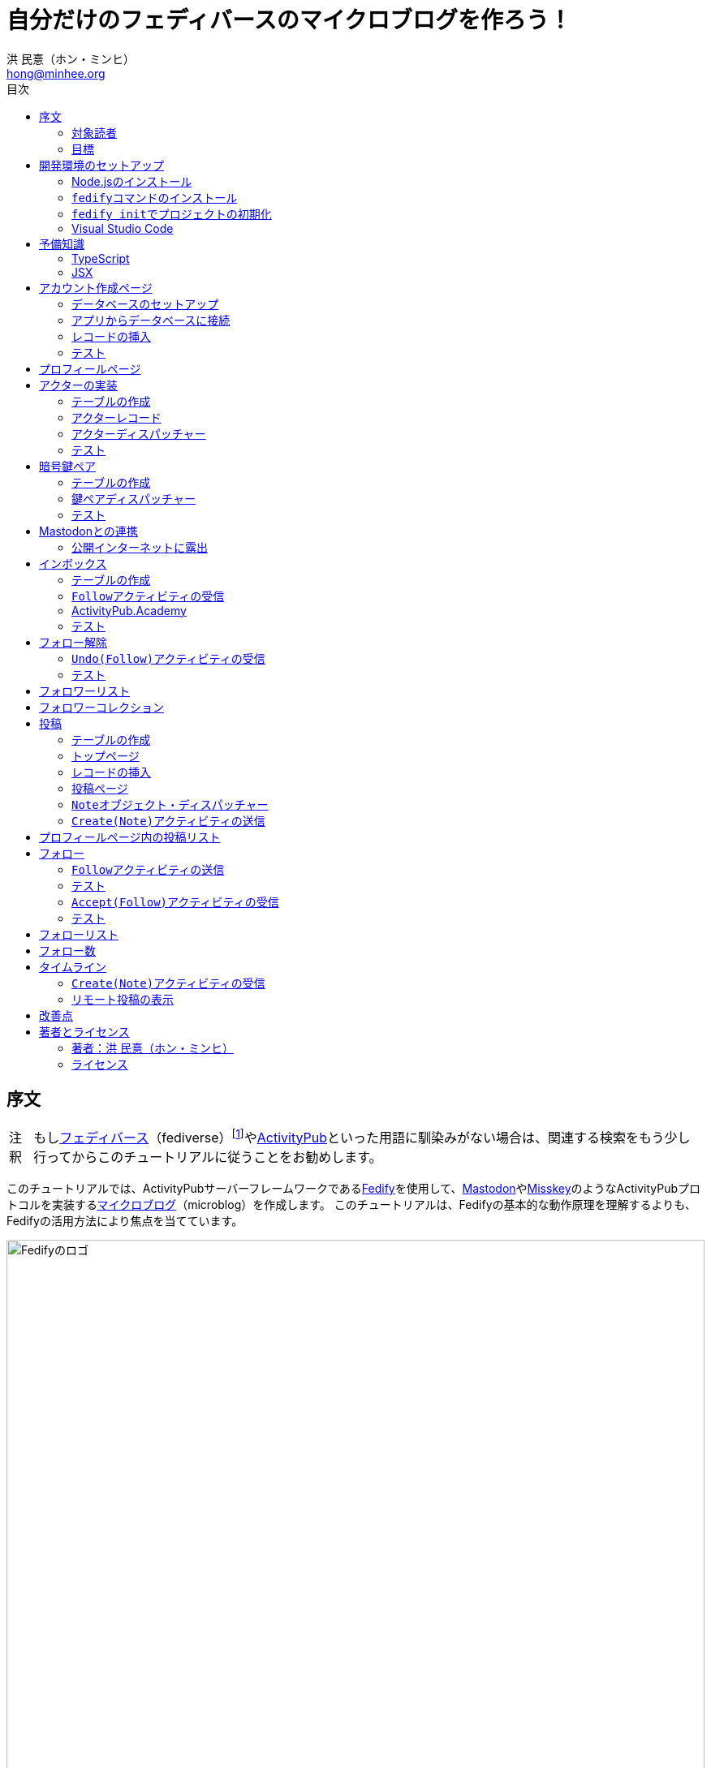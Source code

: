 = 自分だけのフェディバースのマイクロブログを作ろう！
:author: 洪 民憙（ホン・ミンヒ）
:email: hong@minhee.org
:doctype: book
:lang: ja
:scripts: cjk
:experimental:
:imagesdir: ./images
:toc:
:toc-title: 目次
:figure-caption: 図
:tip-caption: ヒント
:note-caption: 注釈
:important-caption: 重要
:caution-caption: 注意
:warning-caption: 警告

== 序文

NOTE: もしlink:https://ja.wikipedia.org/wiki/Fediverse[フェディバース]（fediverse）footnote:[Mastodon、​Misskey、​Lemmy、​Pixelfed、​PeerTubeなど、​フェディバースのネットワークのいくつかはすでにご存知かもしれない。​ ]やlink:https://activitypub.rocks/[ActivityPub]といった用語に馴染みがない場合は、​関連する検索をもう少し行ってからこのチュートリアルに従うことをお勧めします。

このチュートリアルでは、​ActivityPubサーバーフレームワークであるlink:https://fedify.dev/[Fedify]を使用して、​link:https://joinmastodon.org/ja[Mastodon]やlink:https://misskey-hub.net/ja/[Misskey]のようなActivityPubプロトコルを実装するlink:https://ja.wikipedia.org/wiki/%E3%83%9F%E3%83%8B%E3%83%96%E3%83%AD%E3%82%B0[マイクロブログ]（microblog）を作成します。​ このチュートリアルは、​Fedifyの基本的な動作原理を理解するよりも、​Fedifyの活用方法により焦点を当てています。

.Fedifyのロゴ
image::logo.svg[Fedifyのロゴ,width=100%,align=center]

Fedifyは、​ActivityPubやその他の標準規格（総称して「フェディバース」と呼ばれる）を利用した連合サーバーアプリを作る為のTypeScriptライブラリです。​ 連合サーバーアプリを作る際の複雑さやボイラプレートコードを排除し、​ビジネスロジックやユーザーエクスペリエンスに集中できる様にすることを目的としています。

Fedifyプロジェクトについてもっとお知りになりたい方は、​以下の資料をご覧ください：

- ウェブサイト：<https://fedify.dev/>
- GitHub：<https://github.com/dahlia/fedify>
- APIリファレンス：<https://jsr.io/@fedify/fedify>
- 使用例：<https://github.com/dahlia/fedify/tree/main/examples>

ご質問、​ご提案、​フィードバックなどございましたら、​お気軽にlink:https://github.com/dahlia/fedify/discussions[GitHub Discussions]にご参加いただくか、​フェディバースのlink:https://hollo.social/@fedify[@fedify@hollo.social]（日本語対応）までご連絡ください！

=== 対象読者

このチュートリアルは、​Fedifyを学んでActivityPubサーバーソフトウェアを作ってみたい方を対象としています。

HTMLやHTTPを使用してウェブアプリケーションを作成した経験があり、​コマンドラインインターフェース、​SQL、​JSON、​基本的なJavaScriptなどを理解していることを前提としています。​ ただし、​TypeScriptやJSX、​ActivityPub、​Fedifyについては、​このチュートリアルで必要な範囲で説明しますので、​知らなくても大丈夫です。

ActivityPubソフトウェアを作成した経験は必要ありませんが、​MastodonやMisskeyのようなActivityPubソフトウェアを少なくとも1つは使用したことがあることを想定しています。​ そうすることで、​私たちが何を作ろうとしているのかをイメージしやすくなります。

=== 目標

このチュートリアルでは、​Fedifyを使用してActivityPubを通じて他の連合ソフトウェアやサービスと通信可能な個人用マイクロブログを作成します。​このソフトウェアには以下の機能が含まれます：

- ユーザーは1つのアカウントのみ作成できます。
- フェディバース内の他のアカウントがユーザーをフォローできます。
- フォロワーはユーザーのフォローを開始したり、​やめたりできます。
- ユーザーは自分のフォロワーリストを閲覧できます。
- ユーザーは投稿を作成できます。
- ユーザーの投稿はフェディバース内のフォロワーに表示されます。
- ユーザーはフェディバース内の他のアカウントをフォローできます。
- ユーザーは自分がフォローしているアカウントのリストを閲覧できます。
- ユーザーは自分がフォローしているアカウントが作成した投稿を時系列順のリストで閲覧できます。

チュートリアルを単純化するために、​以下の機能制約を設けています：

- アカウントプロフィール（自己紹介文、​画像など）は設定できません。
- 一度作成したアカウントは削除できません。
- 一度投稿した内容は編集や削除ができません。
- 一度フォローした他のアカウントのフォローを解除することはできません。
- いいね、​共有、​コメント機能はありません。
- 検索機能はありません。
- 認証や権限チェックなどのセキュリティ機能はありません。

もちろん、​チュートリアルを最後まで進めた後で機能を追加することは自由です。​それは良い練習になるでしょう。

完成したソースコードはlink:https://github.com/dahlia/microblog[GitHubリポジトリ]にアップロードされており、​各実装段階に応じてコミットが分かれていますので、​参考にしてください。

== 開発環境のセットアップ

=== Node.jsのインストール

FedifyはJavaScriptランタイムとしてlink:https://deno.com/[Deno]、​link:https://bun.sh/[Bun]、​link:https://nodejs.org/[Node.js]の3つをサポートしています。​その中でもNode.jsが最も広く使われているため、​このチュートリアルではNode.jsを基準に説明を進めていきます。

TIP: JavaScriptランタイムとは、​JavaScriptコードを実行するプラットフォームのことです。​ウェブブラウザもJavaScriptランタイムの一つであり、​コマンドラインやサーバーではNode.jsなどが広く使われています。​最近ではlink:https://workers.cloudflare.com/[Cloudflare Workers]のようなクラウドエッジ機能もJavaScriptランタイムの一つとして注目を集めています。

Fedifyを使用するにはNode.js 20.0.0以上のバージョンが必要です。​link:https://nodejs.org/ja/download/package-manager[様々なインストール方法]がありますので、​自分に最適な方法でNode.jsをインストールしてください。

Node.jsがインストールされると、​``node``コマンドと``npm``コマンドが使えるようになります：

[source,console]
----
$ node --version
$ npm --version
----

=== ``fedify``コマンドのインストール

Fedifyプロジェクトをセットアップするために、​``fedify``コマンドをシステムにインストールする必要があります。​link:https://fedify.dev/cli#installation[複数のインストール方法]がありますが、​``npm``コマンドを使用するのが最も簡単です：

[source,console]
----
$ npm install -g @fedify/cli
----

インストールが完了したら、​``fedify``コマンドが使用可能かどうか確認しましょう。​以下のコマンドで``fedify``コマンドのバージョンを確認できます。

[source,console]
----
$ fedify --version
----

表示されたバージョン番号が1.0.0以上であることを確認してください。​それより古いバージョンだと、​このチュートリアルを正しく進めることができません。

=== ``fedify init``でプロジェクトの初期化

新しいFedifyプロジェクトを開始するために、​作業ディレクトリのパスを決めましょう。​このチュートリアルでは__microblog__と名付けることにします。​``fedify init``コマンドの後にディレクトリパスを指定して実行します（ディレクトリがまだ存在しなくても大丈夫です）：

[source,console]
----
$ fedify init microblog
----

``fedify init``コマンドを実行すると、​以下のような質問プロンプトが表示されます。​順番にmenu:Node.js[npm > Hono > In-memory > In-process]を選択します：

[listing]
----
             ___      _____        _ _  __
            /'_')    |  ___|__  __| (_)/ _|_   _
     .-^^^-/  /      | |_ / _ \/ _` | | |_| | | |
   __/       /       |  _|  __/ (_| | |  _| |_| |
  <__.|_|-|_|        |_|  \___|\__,_|_|_|  \__, |
                                           |___/

? Choose the JavaScript runtime to use
  Deno
  Bun
❯ Node.js

? Choose the package manager to use
❯ npm
  Yarn
  pnpm

? Choose the web framework to integrate Fedify with
  Bare-bones
  Fresh
❯ Hono
  Express
  Nitro

? Choose the key-value store to use for caching
❯ In-memory
  Redis
  PostgreSQL
  Deno KV

? Choose the message queue to use for background jobs
❯ In-process
  Redis
  PostgreSQL
  Deno KV
----

NOTE: Fedifyはフルスタックフレームワークではなく、​ActivityPubサーバーの実装に特化したフレームワークです。​したがって、​他のウェブフレームワークと一緒に使用することを前提に設計されています。​このチュートリアルでは、​ウェブフレームワークとしてlink:https://hono.dev/[Hono]を採用し、​Fedifyと共に使用します。

しばらくすると、​作業ディレクトリ内に以下のような構造でファイルが生成されるのが確認できます：

* _.vscode/_ — Visual Studio Code関連の設定
** _extensions.json_ — Visual Studio Code推奨拡張機能
** _settings.json_ — Visual Studio Code設定
* _node_modules/_ — 依存パッケージがインストールされるディレクトリ（内容省略）
* _src/_ — ソースコード
** _app.tsx_ — ActivityPubと関係ないサーバー
** _federation.ts_ — ActivityPubサーバー
** _index.ts_ — エントリーポイント
** _logging.ts_ — ロギング設定
* _biome.json_ — フォーマッターおよびリント設定
* _package.json_ — パッケージメタデータ
* _tsconfig.json_ — TypeScript設定

想像できると思いますが、​JavaScriptではなくTypeScriptを使用するため、​__.js__ファイルではなく__.ts__および__.tsx__ファイルがあります。

生成されたソースコードは動作するデモです。​まずはこの状態で正常に動作するか確認しましょう：

[source,console]
$ npm run dev

上記のコマンドを実行すると、​kbd:[Ctrl+C]キーを押すまでサーバーが実行されたままになります：

[listing]
Server started at http://0.0.0.0:8000

サーバーが実行された状態で、​新しいターミナルタブを開き、​以下のコマンドを実行します：

[source,console]
$ fedify lookup http://localhost:8000/users/john

上記のコマンドは、​ローカルで起動したActivityPubサーバーの1つのアクター（actor）を照会したものです。​ActivityPubにおいて、​アクターは様々なActivityPubサーバー間でアクセス可能なアカウントだと考えてください。

以下のような結果が出力されれば正常です：

[listing]
✔ Looking up the object...
Person {
  id: URL "http://localhost:8000/users/john",
  name: "john",
  preferredUsername: "john"
}

この結果から、​__/users/john__パスに位置するアクターオブジェクトの種類が``Person``であり、​そのIDが__http://localhost:8000/users/john__、​名前が__john__、​ユーザー名も__john__であることがわかります。

[TIP]
====
``fedify lookup``はActivityPubオブジェクトを照会するコマンドです。​これはMastodonで該当URIを検索するのと同じ動作をします。​（もちろん、​現在皆さんのサーバーはローカルでのみアクセス可能なため、​まだMastodonで検索しても結果は表示されません）

``fedify lookup``コマンドよりも``curl``を好む場合は、​以下のコマンドでもアクター照会が可能です（``-H``オプションで``Accept``ヘッダーを一緒に送信することに注意してください）：

[source,console]
$ curl -H"Accept: application/activity+json" http://localhost:8000/users/john

ただし、​上記のように照会すると、​その結果は人間の目で確認しにくいJSON形式になります。​システムに``jq``コマンドもインストールされている場合は、​``curl``と``jq``を組み合わせて使用することもできます：

[source,console]
$ curl -H"Accept: application/activity+json" http://localhost:8000/users/john | jq .
====

=== Visual Studio Code

https://code.visualstudio.com/[Visual Studio Code]が皆さんのお気に入りのエディタでない可能性もあります。​しかし、​このチュートリアルを進める間はVisual Studio Codeを使用することをお勧めします。​なぜなら、​TypeScriptを使用する必要があり、​Visual Studio Codeは現存する最も便利で優れたTypeScript IDEだからです。​また、​生成されたプロジェクトセットアップにはすでにVisual Studio Codeの設定が整っているため、​フォーマッターやリントなどと格闘する必要もありません。

CAUTION: Visual Studioと混同しないようにしてください。​Visual Studio CodeとVisual Studioはブランドを共有しているだけで、​まったく異なるソフトウェアです。

https://code.visualstudio.com/docs/setup/setup-overview[Visual Studio Codeをインストール]した後、​menu:ファイル[フォルダを開く…]メニューをクリックして作業ディレクトリを読み込んでください。

右下に「このリポジトリ 用のおすすめ拡張機能 'Biome' 拡張機能 提供元: biomejs をインストールしますか?」と尋ねるウィンドウが表示された場合は、​btn:[インストール]ボタンをクリックしてその拡張機能をインストールしてください。​この拡張機能をインストールすると、​TypeScriptコードを作成する際にインデントや空白など、​コードスタイルと格闘する必要がなく、​自動的にコードがフォーマットされます。

TIP: 熱心なEmacsまたはVimユーザーの場合、​使い慣れたお気に入りのエディタを使用することを止めはしません。​ただし、​TypeScript LSPの設定は確認しておくことをお勧めします。​TypeScript LSPの設定の有無により、​生産性に大きな差が出るからです。

== 予備知識

=== TypeScript

コードを修正する前に、​簡単にTypeScriptについて触れておきましょう。​すでにTypeScriptに慣れている方は、​この章をスキップしても構いません。

TypeScriptはJavaScriptに静的型チェックを追加したものです。​TypeScriptの文法はJavaScriptの文法とほぼ同じですが、​変数や関数の文法に型を指定できるという大きな違いがあります。​型指定は変数やパラメータの後にコロン（`:`）をつけて表します。

例えば、​次のコードは``foo``変数が文字列（`string`）であることを示しています：

[source,typescript]
let foo: string;

上記のように宣言された``foo``変数に文字列以外の型の値を代入しようとすると、​Visual Studio Codeが**実行する前に**赤い下線を引いて型エラーを表示します：

[source,typescript]
----
foo = 123;  // <1>
----
<1> ts(2322): 型``number``を型``string``に割り当てることはできません。

コーディング中に赤い下線が表示されたら、​無視せずに対処してください。​無視してプログラムを実行すると、​その部分で実際にエラーが発生する可能性が高いです。

TypeScriptでコーディングをしていて最も頻繁に遭遇する型エラーは、​``null``の可能性があるエラーです。​例えば、​次のコードでは``bar``変数が文字列（`string`）である可能性もあれば``null``である可能性もある（`string | null`）と示されています：

[source,typescript]
const bar: string | null = someFunction();

この変数の内容から最初の文字を取り出そうとして、​次のようなコードを書くとどうなるでしょうか：

[source,typescript]
----
const firstChar = bar.charAt(0);  // <1>
----
<1> ts(18047): ``bar``は``null``の可能性があります。

上記のように型エラーが発生します。​``bar``が場合によっては``null``である可能性があり、​その場合に``null.charAt(0)``を呼び出すとエラーが発生する可能性があるため、​コードを修正するよう指摘しています。​このような場合、​以下のように``null``の場合の処理を追加する必要があります：

[source,typescript]
const firstChar = bar === null ? "" : bar.charAt(0);

このように、​TypeScriptはコーディング時に気づかなかった場合の数を想起させ、​バグを未然に防ぐのに役立ちます。

また、​TypeScriptの副次的な利点の一つは、​自動補完が機能することです。​例えば、​``foo.``まで入力すると、​文字列オブジェクトが持つメソッドのリストが表示され、​その中から選択できます。​これにより、​一々ドキュメントを確認しなくても迅速にコーディングが可能になります。

このチュートリアルを進めながら、​TypeScriptの魅力も一緒に感じていただければと思います。​何より、​FedifyはTypeScriptと一緒に使用したときに最も良い体験が得られるのです。

TIP: TypeScriptをしっかりじっくり学びたい場合は、​公式のlink:https://www.typescriptlang.org/docs/handbook/intro.html[TypeScriptハンドブック]（英語）を読むことをお勧めします。​全部読むのに約30分ほどかかります。

=== JSX

JSXはJavaScriptコード内にXMLまたはHTMLを挿入できるようにするJavaScriptの文法拡張です。​TypeScriptでも使用でき、​その場合はTSXと呼ぶこともあります。​このチュートリアルでは、​すべてのHTMLをJSX文法を通じてJavaScriptコード内に記述します。​JSXにすでに慣れている方は、​この章をスキップして構いません。

例えば、​以下のコードは``<div>``要素が最上位にあるHTMLツリーを``html``変数に代入します：

[source,tsx]
const html = <div>
  <p id="greet">こんにちは、​<strong>JSX</strong>！</p>
</div>;

中括弧を使用してJavaScript式を挿入することも可能です（以下のコードは、​もちろん``getName()``関数が存在すると仮定しています）：

[source,tsx]
const html = <div title={"こんにちは、​" + getName() + "！"}>
  <p id="greet">こんにちは、​<strong>{getName()}</strong>！</p>
</div>;

JSXの特徴の1つは、​コンポーネント（component）と呼ばれる独自のタグを定義できることです。​コンポーネントは普通のJavaScript関数として定義できます。​例えば、​以下のコードは``<Container>``コンポーネントを定義して使用する方法を示しています（コンポーネント名は一般的にPascalCaseスタイルに従います）：

[source,tsx]
----
import type { FC } from "hono/jsx";

function getName() {
  return "JSX";
}

interface ContainerProps {
  name: string;
}

const Container: FC<ContainerProps> = (props) => {
  return <div title={"こんにちは、​" + props.name + "！"}>{props.children}</div>;
};

const html = <Container name={getName()}>
  <p id="greet">こんにちは、​<strong>{getName()}</strong>！</p>
</Container>;
----

上記のコードで``FC``は、​我々が使用するウェブフレームワークであるlink:https://hono.dev/[Hono]が提供するもので、​コンポーネントの型を定義するのに役立ちます。​``FC``はlink:https://www.typescriptlang.org/docs/handbook/2/generics.html[ジェネリック型]（generic type）で、​``FC<ContainerProps>``のように山括弧内に入る型が型引数です。​ここでは型引数としてプロップ（props）の形式を指定しています。​プロップとは、​コンポーネントに渡すパラメータのことを指します。​上記のコードでは、​``<Container>``コンポーネントのプロップ形式として``ContainerProps``インターフェースを宣言して使用しています。

[NOTE]
====
ジェネリック型の型引数は複数になる場合があり、​カンマで各引数を区切ります。​例えば、​``Foo<A, B>``はジェネリック型``Foo``に型引数``A``と``B``を適用したものです。

また、​ジェネリック関数というものもあり、​``someFunction<A, B>(foo, bar)``のように表記します。

型引数が1つの場合、​型引数を囲む山括弧がXML/HTMLタグのように見えますが、​JSXの機能とは無関係です。

- `FC<ContainerProps>`：ジェネリック型``FC``に型引数``ContainerProps``を適用したもの。
- `<Container>`：``<Container>``という名前のコンポーネントタグを開いたもの。​``</Container>``で閉じる必要があります。
====

プロップとして渡されるもののうち、​``children``は特に注目する必要があります。​これはコンポーネントの子要素が``children``プロップとして渡されるためです。​結果として、​上記のコードで``html``変数には``<div title="こんにちは、​JSX！"><p id="greet">こんにちは、​<strong>JSX</strong>！</p></div>``というHTMLツリーが代入されることになります。

TIP: JSXはReactプロジェクトで発明され、​広く使用され始めました。​JSXについて詳しく知りたい場合は、​Reactのドキュメントのlink:https://ja.react.dev/learn/writing-markup-with-jsx[JSXでマークアップを記述する]およびlink:https://ja.react.dev/learn/javascript-in-jsx-with-curly-braces[JSXに波括弧でJavaScriptを含める]セクションを読んでみてください。

== アカウント作成ページ

さて、​本格的な開発に取り掛かりましょう。

最初に作成するのはアカウント作成ページです。​アカウントを作成しないと投稿もできず、​他のアカウントをフォローすることもできませんからね。​まずは見える部分から作り始めましょう。

まず、​__src/views.tsx__ファイルを作成します。​そして、​そのファイル内にJSXで``<Layout>``コンポーネントを定義します：

[source,tsx]
----
import type { FC } from "hono/jsx";

export const Layout: FC = (props) => (
  <html lang="en">
    <head>
      <meta charset="utf-8" />
      <meta name="viewport" content="width=device-width, initial-scale=1" />
      <meta name="color-scheme" content="light dark" />
      <title>Microblog</title>
      <link
        rel="stylesheet"
        href="https://cdn.jsdelivr.net/npm/@picocss/pico@2/css/pico.min.css"
      />
    </head>
    <body>
      <main class="container">{props.children}</main>
    </body>
  </html>
);
----

デザインに多くの時間を費やさないために、​link:https://picocss.com/[Pico CSS]というCSSフレームワークを使用することにします。

TIP: 変数やパラメータの型をTypeScriptの型チェッカーが推論できる場合、​上記の``props``のように型表記を省略しても問題ありません。​このように型表記が省略されている場合でも、​Visual Studio Codeで変数名にマウスカーソルを合わせると、​その変数がどの型であるかを確認できます。

次に、​同じファイル内でレイアウトの中に入る``<SetupForm>``コンポーネントを定義します：

[source,tsx]
----
export const SetupForm: FC = () => (
  <>
    <h1>Set up your microblog</h1>
    <form method="post" action="/setup">
      <fieldset>
        <label>
          Username{" "}
          <input
            type="text"
            name="username"
            required
            maxlength={50}
            pattern="^[a-z0-9_\-]+$"
          />
        </label>
      </fieldset>
      <input type="submit" value="Setup" />
    </form>
  </>
);
----

JSXでは最上位に1つの要素しか置けませんが、​``<SetupForm>``コンポーネントでは``<h1>``と``<form>``の2つの要素を最上位に置いています。​そのため、​これを1つの要素のようにまとめるために、​空のタグの形の``<>``と``</>``で囲んでいます。​これをフラグメント（fragment）と呼びます。

定義したコンポーネントを組み合わせて使用する番です。​__src/app.tsx__ファイルで、​先ほど定義した2つのコンポーネントを``import``します：

[source,typescript]
import { Layout, SetupForm } from "./views.tsx";

そして、​__/setup__ページで先ほど作成したアカウント作成フォームを表示します：

[source,tsx]
app.get("/setup", (c) =>
  c.html(
    <Layout>
      <SetupForm />
    </Layout>,
  ),
);

さて、​それではウェブブラウザで<http://localhost:8000/setup>ページを開いてみましょう。​以下のような画面が表示されれば正常です：

.アカウント作成ページ
image::account-creation-page.png[アカウント作成ページ,align=center]

NOTE: JSXを使用するには、​ソースファイルの拡張子が__.jsx__または__.tsx__である必要があります。​この章で編集した2つのファイルの拡張子がどちらも__.tsx__であることに注意してください。

=== データベースのセットアップ

さて、​見える部分を実装したので、​次は動作を実装する番です。​アカウント情報を保存する場所が必要ですが、​link:https://www.sqlite.org/[SQLite]を使用することにしましょう。​SQLiteは小規模なアプリケーションに適したリレーショナルデータベースです。

まずはアカウント情報を格納するテーブルを定義しましょう。​今後、​すべてのテーブル定義は__src/schema.sql__ファイルに記述することにします。​アカウント情報は``users``テーブルに格納します：

[source,sql]
----
CREATE TABLE IF NOT EXISTS users (
  id       INTEGER NOT NULL PRIMARY KEY CHECK (id = 1),
  username TEXT    NOT NULL UNIQUE      CHECK (trim(lower(username)) = username
                                               AND username <> ''
                                               AND length(username) <= 50)
);
----

我々が作成するマイクロブログは1つのアカウントしか作成できないので、​主キーである``id``カラムが``1``以外の値を許可しないように制約をかけました。​これにより、​``users``テーブルには2つ以上のレコードを格納できなくなります。​また、​アカウントIDを格納する``username``カラムが空の文字列や長すぎる文字列を許可しないように制約を設けました。

では、​``users``テーブルを作成するために__src/schema.sql__ファイルを実行する必要があります。​そのためには``sqlite3``コマンドが必要ですが、​link:https://www.sqlite.org/download.html[SQLiteのウェブサイトからダウンロードするか]、​各プラットフォームのパッケージマネージャーでインストールできます。​macOSの場合は、​オペレーティングシステムに組み込まれているので、​別途ダウンロードする必要はありません。​直接ダウンロードする場合は、​オペレーティングシステムに合った__sqlite-tools-*.zip__ファイルをダウンロードして解凍してください。​パッケージマネージャーを使用する場合は、​次のコマンドでインストールすることもできます：

[source,console]
----
$ sudo apt install sqlite3  # <1>
$ sudo dnf install sqlite   # <2>
> choco install sqlite  # <3>
> scoop install sqlite  # <4>
> winget install SQLite.SQLite  # <5>
----
<1> DebianおよびUbuntu
<2> FedoraおよびRHEL
<3> Chocolatey
<4> Scoop
<5> Windows Package Manager

さて、​``sqlite3``コマンドの準備ができたら、​これを使用してデータベースファイルを作成しましょう：

[source,console]
$ sqlite3 microblog.sqlite3 < src/schema.sql

上記のコマンドを実行すると__microblog.sqlite3__ファイルが作成され、​この中にSQLiteデータが保存されます。

=== アプリからデータベースに接続

これで、​私たちが作成するアプリからSQLiteデータベースを使用するだけになりました。​Node.jsでSQLiteデータベースを使用するには、​SQLiteドライバーライブラリが必要です。​ここではlink:https://github.com/WiseLibs/better-sqlite3[better-sqlite3]パッケージを使用することにします。​パッケージは``npm``コマンドで簡単にインストールできます：

[source,console]
$ npm add better-sqlite3
$ npm add --save-dev @types/better-sqlite3

[TIP]
====
https://www.npmjs.com/package/@types/better-sqlite3[@types/better-sqlite3]パッケージは、​TypeScript用にbetter-sqlite3パッケージのAPIに関する型情報を含んでいます。​このパッケージをインストールすることで、​Visual Studio Codeで編集する際に自動補完や型チェックが可能になります。

このように、​@types/スコープ内にあるパッケージをlink:https://github.com/DefinitelyTyped/DefinitelyTyped[Definitely Typed]パッケージと呼びます。​あるライブラリがTypeScriptで書かれていない場合、​コミュニティが型情報を追加して作成したパッケージです。
====

パッケージをインストールしたので、​このパッケージを使用してデータベースに接続するコードを書きましょう。​__src/db.ts__という新しいファイルを作成し、​以下のようにコーディングします：

[source,typescript]
----
import Database from "better-sqlite3";

const db = new Database("microblog.sqlite3");
db.pragma("journal_mode = WAL");
db.pragma("foreign_keys = ON");

export default db;
----

[TIP]
====
参考までに、​``db.pragma()``関数を通じて設定した内容は以下のような効果があります：

- https://www.sqlite.org/wal.html[`journal_mode = WAL`]：SQLiteでアトミックなコミットとロールバックを実装する方法としてlink:https://ja.wikipedia.org/wiki/%E3%83%AD%E3%82%B0%E5%85%88%E8%A1%8C%E6%9B%B8%E3%81%8D%E8%BE%BC%E3%81%BF[ログ先行書き込み]モードを採用します。​このモードは、​デフォルトのlink:https://www.sqlite.org/lockingv3.html#rollback[ロールバックジャーナル]モードに比べて、​ほとんどの場合でパフォーマンスが優れています。
- https://www.sqlite.org/foreignkeys.html[`foreign_keys = ON`]：SQLiteではデフォルトで外部キー制約をチェックしません。​この設定をオンにすると外部キー制約をチェックするようになり、​データの整合性を保つのに役立ちます。
====

そして、​``users``テーブルに保存されるレコードをJavaScriptで表現する型を宣言しましょう。​__src/schema.ts__ファイルを作成し、​以下のように``User``型を定義します：

[source,typescript]
export interface User {
  id: number;
  username: string;
}

=== レコードの挿入

データベースに接続したので、​レコードを挿入する番です。

まず__src/app.tsx__ファイルを開き、​レコード挿入に使用する``db``オブジェクトと``User``型を``import``します：

[source,typescript]
import db from "./db.ts";
import type { User } from "./schema.ts";

``POST /setup``ハンドラを実装します：

[source,typescript]
----
app.post("/setup", async (c) => {
  // アカウントが既に存在するか確認
  const user = db.prepare<unknown[], User>("SELECT * FROM users LIMIT 1").get();
  if (user != null) return c.redirect("/");

  const form = await c.req.formData();
  const username = form.get("username");
  if (typeof username !== "string" || !username.match(/^[a-z0-9_-]{1,50}$/)) {
    return c.redirect("/setup");
  }
  db.prepare("INSERT INTO users (username) VALUES (?)").run(username);
  return c.redirect("/");
});
----

先ほど作成した``GET /setup``ハンドラにもアカウントが既に存在するかチェックするコードを追加します：

[source,tsx,highlight=2..4]
----
app.get("/setup", (c) => {
  // アカウントが既に存在するか確認
  const user = db.prepare<unknown[], User>("SELECT * FROM users LIMIT 1").get();
  if (user != null) return c.redirect("/");

  return c.html(
    <Layout>
      <SetupForm />
    </Layout>,
  );
});
----

=== テスト

これでアカウント作成機能がひととおり実装されたので、​実際に使ってみましょう。​ウェブブラウザで<http://localhost:8000/setup>ページを開いてアカウントを作成してください。​このチュートリアルでは、​これ以降、​ユーザー名として__johndoe__を使用したと仮定します。​作成できたら、​SQLiteデータベースにレコードが正しく挿入されたか確認もしてみましょう：

[source,console]
$ echo "SELECT * FROM users;" | sqlite3 -table microblog.sqlite3

レコードが正しく挿入されていれば、​以下のような出力が表示されるはずです（もちろん、​``johndoe``は皆さんが入力したユーザー名によって異なります）：

[cols="1,1"]
|===
| `id` | `username`

| `1`
| `johndoe`
|===

== プロフィールページ

これでアカウントが作成されたので、​アカウント情報を表示するプロフィールページを実装しましょう。​表示する情報はほとんどありませんが。

今回も見える部分から作業を始めましょう。​__src/views.tsx__ファイルに``<Profile>``コンポーネントを定義します：

[source,tsx]
----
export interface ProfileProps {
  name: string;
  handle: string;
}

export const Profile: FC<ProfileProps> = ({ name, handle }) => (
  <>
    <hgroup>
      <h1>{name}</h1>
      <p style="user-select: all;">{handle}</p>
    </hgroup>
  </>
);
----

そして__src/app.tsx__ファイルで定義したコンポーネントを``import``します：

[source,typescript]
import { Layout, Profile, SetupForm } from "./views.tsx";

そして``<Profile>``コンポーネントを表示する``GET /users/{username}``ハンドラを追加します：

[source,tsx]
----
app.get("/users/:username", async (c) => {
  const user = db
    .prepare<unknown[], User>("SELECT * FROM users WHERE username = ?")
    .get(c.req.param("username"));
  if (user == null) return c.notFound();

  const url = new URL(c.req.url);
  const handle = `@${user.username}@${url.host}`;
  return c.html(
    <Layout>
      <Profile name={user.username} handle={handle} />
    </Layout>,
  );
});
----

ここまでできたらテストをしてみましょう。​ウェブブラウザで<http://localhost:8000/users/johndoe>ページを開いてみてください（アカウント作成時にユーザー名を``johndoe``にした場合。​そうでない場合はURLを変更する必要があります）。​以下のような画面が表示されるはずです：

.プロフィールページ
image::profile-page.png[プロフィールページ,align=center]

[TIP]
====
フェディバースハンドル（fediverse handle）、​略してハンドルとは、​フェディバース内でアカウントを指す一意なアドレスのようなものです。​例えば``+@hongminhee@fedibird.com+``のような形をしています。​メールアドレスに似た形をしていますが、​実際の構成もメールアドレスに似ています。​最初に``@``が来て、​その後に名前、​そして再び``@``が来た後、​最後にアカウントが属するサーバーのドメイン名が来ます。​時々、​最初の``@``が省略されることもあります。

技術的には、​ハンドルはlink:https://datatracker.ietf.org/doc/html/rfc7033[WebFinger]とlink:https://datatracker.ietf.org/doc/html/rfc7565[`acct:` URI形式]という2つの標準で実装されています。​Fedifyがこれを実装しているため、​このチュートリアルを進める間は実装の詳細を知らなくても大丈夫です。
====

== アクターの実装

ActivityPubは、​その名前が示すように、​アクティビティ（activity）を送受信するプロトコルです。​投稿、​投稿の編集、​投稿の削除、​投稿へのいいね、​コメントの追加、​プロフィールの編集…ソーシャルメディアで起こるすべての出来事をアクティビティとして表現します。

そして、​すべてのアクティビティはアクター（actor）からアクターへ送信されます。​例えば、​山田太郎が投稿を作成すると、​「投稿作成」（`Create(Note)`）アクティビティが山田太郎から山田太郎のフォロワーたちに送信されます。​その投稿に佐藤花子がいいねをすると、​「いいね」（`Like`）アクティビティが佐藤花子から山田太郎に送信されます。

したがって、​ActivityPubを実装する最初のステップはアクターを実装することです。

``fedify init``コマンドで生成されたデモアプリには既にとてもシンプルなアクターが実装されていますが、​MastodonやMisskeyなどの実際のソフトウェアと通信するためには、​アクターをもう少しきちんと実装する必要があります。

まずは、​現在の実装を一度見てみましょう。​__src/federation.ts__ファイルを開いてみましょう：

[source,typescript,highlight=12..18]
----
import { Person, createFederation } from "@fedify/fedify";
import { InProcessMessageQueue, MemoryKvStore } from "@fedify/fedify";
import { getLogger } from "@logtape/logtape";

const logger = getLogger("microblog");

const federation = createFederation({
  kv: new MemoryKvStore(),
  queue: new InProcessMessageQueue(),
});

federation.setActorDispatcher("/users/{identifier}", async (ctx, identifier) => {
  return new Person({
    id: ctx.getActorUri(identifier),
    preferredUsername: identifier,
    name: identifier,
  });
});

export default federation;
----

注目すべき部分は``setActorDispatcher()``メソッドです。​このメソッドは、​他のActivityPubソフトウェアが我々が作成したサーバーのアクターを照会する際に使用するURLとその動作を定義します。​例えば、​先ほど我々が行ったように__/users/johndoe__を照会すると、​コールバック関数の``identifier``パラメータに``"johndoe"``という文字列値が入ってきます。​そして、​コールバック関数は``Person``クラスのインスタンスを返して、​照会されたアクターの情報を伝達します。

``ctx``パラメータには``Context``オブジェクトが渡されますが、​これはActivityPubプロトコルに関連する様々な機能を含むオブジェクトです。​例えば、​上記のコードで使用されている``getActorUri()``メソッドは、​パラメータとして渡された``identifier``を含むアクターの一意なURIを返します。​このURIは``Person``オブジェクトの一意な識別子として使用されています。

実装コードを見ればわかるように、​現在は__/users/__パスの後にどのようなハンドルが来ても、​呼び出されたままのアクター情報を**作り出して**返しています。​しかし、​我々が望むのは実際に登録されているアカウントについてのみ照会できるようにすることです。​この部分をデータベースに存在するアカウントについてのみ返すように修正しましょう。

=== テーブルの作成

``actors``テーブルを作成する必要があります。​このテーブルは、​現在のインスタンスサーバーのアカウントのみを含む``users``テーブルとは異なり、​連合されるサーバーに属するリモートアクターも含みます。​テーブルは次のようになります。​__src/schema.sql__ファイルに次のSQLを追加してください：

[source,sql]
----
CREATE TABLE IF NOT EXISTS actors (
  id               INTEGER NOT NULL PRIMARY KEY,
  user_id          INTEGER          REFERENCES users (id),                       -- <1>
  uri              TEXT    NOT NULL UNIQUE CHECK (uri <> ''),                    -- <2>
  handle           TEXT    NOT NULL UNIQUE CHECK (handle <> ''),                 -- <3>
  name             TEXT,                                                         -- <4>
  inbox_url        TEXT    NOT NULL UNIQUE CHECK (inbox_url LIKE 'https://%'     -- <5>
                                                  OR inbox_url LIKE 'http://%'),
  shared_inbox_url TEXT                    CHECK (shared_inbox_url               -- <6>
                                                  LIKE 'https://%'
                                                  OR shared_inbox_url
                                                  LIKE 'http://%'),
  url              TEXT                    CHECK (url LIKE 'https://%'           -- <7>
                                                  OR url LIKE 'http://%'),
  created          TEXT    NOT NULL DEFAULT (CURRENT_TIMESTAMP)                  -- <8>
                                           CHECK (created <> '')
);
----
<1> ``user_id``カラムは``users``カラムと連携するための外部キーです。​該当レコードがリモートアクターを表す場合は``NULL``が入りますが、​現在のインスタンスサーバーのアカウントの場合は該当アカウントの``users.id``値が入ります。
<2> ``uri``カラムはアクターIDと呼ばれるアクターの一意なURIを含みます。​アクターを含むすべてのActivityPubオブジェクトはURI形式の一意なIDを持ちます。​したがって、​空にすることはできず、​重複もできません。
<3> ``handle``カラムは``+@johndoe@example.com+``形式のフェディバースハンドルを含みます。​同様に、​空にすることはできず、​重複もできません。
<4> ``name``カラムはUIに表示される名前を含みます。​通常はフルネームやニックネームが入ります。​ただし、​ActivityPub仕様に従い、​このカラムは空になる可能性があります。
<5> ``inbox_url``カラムは該当アクターのインボックス（inbox）URLを含みます。​インボックスが何であるかについては後で詳しく説明しますが、​現時点ではアクターに必須で存在しなければならないということだけ覚えておいてください。​このカラムも空にすることはできず、​重複もできません。
<6> ``shared_inbox_url``カラムは該当アクターの共有インボックス（shared inbox）URLを含みます。​これについても後で詳しく説明します。​必須ではないため、​空になる可能性があり、​カラム名の通り他のアクターと同じ共有インボックスURLを共有することもできます。
<7> ``url``カラムは該当アクターのプロフィールURLを含みます。​プロフィールURLとは、​ウェブブラウザで開いて見ることができるプロフィールページのURLを意味します。​アクターのIDとプロフィールURLが同じ場合もありますが、​サービスによって異なる場合もあるため、​その場合にこのカラムにプロフィールURLを含めます。​空になる可能性があります。
<8> ``created``カラムはレコードが作成された時点を記録します。​空にすることはできず、​デフォルトで挿入時点の時刻が記録されます。

さて、​これで__src/schema.sql__ファイルを__microblog.sqlite3__データベースファイルに適用しましょう：

[source,console]
$ sqlite3 microblog.sqlite3 < src/schema.sql

TIP: 先ほど``users``テーブルを定義する際に``CREATE TABLE IF NOT EXISTS``文を使用したため、​何度実行しても問題ありません。

そして、​``actors``テーブルに保存されるレコードをJavaScriptで表現する型も__src/schema.ts__に定義します：

[source,typescript]
export interface Actor {
  id: number;
  user_id: number | null;
  uri: string;
  handle: string;
  name: string | null;
  inbox_url: string;
  shared_inbox_url: string | null;
  url: string | null;
  created: string;
}

=== アクターレコード

現在``users``テーブルにレコードが1つありますが、​これと対応するレコードが``actors``テーブルにはありません。​アカウントを作成する際に``actors``テーブルにレコードを追加しなかったためです。​アカウント作成コードを修正して``users``と``actors``の両方にレコードを追加するようにする必要があります。

まず__src/views.tsx__にある``SetupForm``で、​ユーザー名と一緒に``actors.name``カラムに入れる名前も入力を受け付けるようにしましょう：

[source,tsx,highlight=16..18]
export const SetupForm: FC = () => (
  <>
    <h1>Set up your microblog</h1>
    <form method="post" action="/setup">
      <fieldset>
        <label>
          Username{" "}
          <input
            type="text"
            name="username"
            required
            maxlength={50}
            pattern="^[a-z0-9_\-]+$"
          />
        </label>
        <label>
          Name <input type="text" name="name" required />
        </label>
      </fieldset>
      <input type="submit" value="Setup" />
    </form>
  </>
);

先ほど定義した``Actor``型を__src/app.tsx__で``import``します：

[source,typescript]
import type { Actor, User } from "./schema.ts";

これで入力された名前をはじめ、​必要な情報を``actors``テーブルのレコードとして作成するコードを``POST /setup``ハンドラに追加します：

[source,typescript,highlight=7,19..24,26,30..44]
----
app.post("/setup", async (c) => {
  // アカウントが既に存在するか確認
  const user = db
    .prepare<unknown[], User>(
      `
      SELECT * FROM users
      JOIN actors ON (users.id = actors.user_id)
      LIMIT 1
      `,
    )
    .get();
  if (user != null) return c.redirect("/");

  const form = await c.req.formData();
  const username = form.get("username");
  if (typeof username !== "string" || !username.match(/^[a-z0-9_-]{1,50}$/)) {
    return c.redirect("/setup");
  }
  const name = form.get("name");
  if (typeof name !== "string" || name.trim() === "") {
    return c.redirect("/setup");
  }
  const url = new URL(c.req.url);
  const handle = `@${username}@${url.host}`;
  const ctx = fedi.createContext(c.req.raw, undefined);
  db.transaction(() => {
    db.prepare("INSERT OR REPLACE INTO users (id, username) VALUES (1, ?)").run(
      username,
    );
    db.prepare(
      `
      INSERT OR REPLACE INTO actors
        (user_id, uri, handle, name, inbox_url, shared_inbox_url, url)
      VALUES (1, ?, ?, ?, ?, ?, ?)
    `,
    ).run(
      ctx.getActorUri(username).href,
      handle,
      name,
      ctx.getInboxUri(username).href,
      ctx.getInboxUri().href,
      ctx.getActorUri(username).href,
    );
  })();
  return c.redirect("/");
});
----

アカウントが既に存在するかチェックする際、​``users``テーブルにレコードがない場合だけでなく、​対応するレコードが``actors``テーブルにない場合もまだアカウントが存在しないと判断するように修正しました。​同じ条件を``GET /setup``ハンドラおよび``GET /users/{username}``ハンドラにも適用します：

[source,tsx,highlight=7]
----
app.get("/setup", (c) => {
  // アカウントが既に存在するか確認
  const user = db
    .prepare<unknown[], User>(
      `
      SELECT * FROM users
      JOIN actors ON (users.id = actors.user_id)
      LIMIT 1
      `,
    )
    .get();
  if (user != null) return c.redirect("/");

  return c.html(
    <Layout>
      <SetupForm />
    </Layout>,
  );
});
----

[source,tsx,highlight=6]
----
app.get("/users/:username", async (c) => {
  const user = db
    .prepare<unknown[], User & Actor>(
      `
      SELECT * FROM users
      JOIN actors ON (users.id = actors.user_id)
      WHERE username = ?
      `,
    )
    .get(c.req.param("username"));
  if (user == null) return c.notFound();

  const url = new URL(c.req.url);
  const handle = `@${user.username}@${url.host}`;
  return c.html(
    <Layout>
      <Profile name={user.name ?? user.username} handle={handle} />
    </Layout>,
  );
});
----

TIP: TypeScriptでは``A & B``は``A``型と同時に``B``型であるオブジェクトを意味します。​例えば、​``{ a: number } & { b: string }``型があるとすると、​``{ a: 123 }``や``{ b: "foo" }``はこの型を満たしませんが、​``{ a: 123, b: "foo" }``はこの型を満たします。

最後に、​__src/federation.ts__ファイルを開き、​アクターディスパッチャーの下に次のコードを追加します：

[source,typescript]
federation.setInboxListeners("/users/{handle}/inbox", "/inbox");

``setInboxListeners()``メソッドは今のところ気にしないでください。​これもまたインボックスについて説明する際に一緒に扱うことにします。​ただ、​アカウント作成コードで使用した``getInboxUri()``メソッドが正しく動作するためには上記のコードが必要だという点だけ指摘しておきます。

コードをすべて修正したら、​ブラウザで<http://localhost:8000/setup>ページを開いて再度アカウントを作成します：

.アカウント作成ページ
image::account-creation-page-2.png[アカウント作成ページ,align=center]

=== アクターディスパッチャー

``actors``テーブルを作成してレコードも追加したので、​再び__src/federation.ts__ファイルを修正しましょう。​まず``db``オブジェクトと``Endpoints``および``Actor``を``import``します：

[source,typescript]
import { Endpoints, Person, createFederation } from "@fedify/fedify";
import db from "./db.ts";
import type { Actor, User } from "./schema.ts";

必要なものを``import``したので``setActorDispatcher()``メソッドを修正しましょう：

[source,typescript,highlight=2..11,16..21]
----
federation.setActorDispatcher("/users/{handle}", async (ctx, handle) => {
  const user = db
    .prepare<unknown[], User & Actor>(
      `
      SELECT * FROM users
      JOIN actors ON (users.id = actors.user_id)
      WHERE users.username = ?
      `,
    )
    .get(handle);
  if (user == null) return null;

  return new Person({
    id: ctx.getActorUri(handle),
    preferredUsername: handle,
    name: user.name,
    inbox: ctx.getInboxUri(handle),
    endpoints: new Endpoints({
      sharedInbox: ctx.getInboxUri(),
    }),
    url: ctx.getActorUri(handle),
  });
});
----

変更されたコードでは、​データベースの``users``テーブルを照会して現在のサーバーにあるアカウントでない場合は``null``を返すようになりました。​つまり、​``GET /users/johndoe``（アカウント作成時にユーザー名を``johndoe``にしたと仮定した場合）リクエストに対しては正しい``Person``オブジェクトを``200 OK``とともに応答し、​それ以外のリクエストに対しては``404 Not Found``を応答することになります。

``Person``オブジェクトを生成する部分もどのように変わったか見てみましょう。​まず``name``属性が追加されました。​このプロパティは``actors.name``カラムの値を使用します。​``inbox``と``endpoints``属性はインボックスについて説明するときに一緒に扱うことにします。​``url``属性はこのアカウントのプロフィールURLを含みますが、​このチュートリアルではアクターIDとアクターのプロフィールURLを一致させることにします。

[TIP]
====
目のいい方々は気づいたかもしれませんが、​HonoとFedify両方で``GET /users/{handle}``に対するハンドラを重複して定義しています。​では、​実際にそのリクエストを送信すると、​どちらが応答することになるでしょうか？答えは、​リクエストの``Accept``ヘッダーによって異なります。​``Accept: text/html``ヘッダーと一緒にリクエストを送信すると、​Hono側のリクエストハンドラが応答します。​``Accept: application/activity+json``ヘッダーと一緒にリクエストを送信すると、​Fedify側のリクエストハンドラが応答します。

このようにリクエストの``Accept``ヘッダーに応じて異なる応答を返す方式をHTTPのlink:https://developer.mozilla.org/ja/docs/Web/HTTP/Content_negotiation[コンテンツネゴシエーション]（content negotiation）と呼び、​Fedify自体がコンテンツネゴシエーションを実装しています。​より具体的には、​すべてのリクエストは一度Fedifyを通過し、​ActivityPubに関連するリクエストでない場合は連携されたフレームワーク、​このチュートリアルではHonoにリクエストを渡すようになっています。
====

TIP: FedifyではすべてのURIおよびURLをlink:https://developer.mozilla.org/ja/docs/Web/API/URL[`URL`]インスタンスで表現します。

=== テスト

それでは、​アクターディスパッチャーをテストしてみましょう。

サーバーが起動している状態で、​新しいターミナルタブを開いて以下のコマンドを入力します：

[source,console]
$ fedify lookup http://localhost:8000/users/alice

``alice``というアカウントが存在しないため、​先ほどとは異なり、​今度は次のようなエラーが発生するはずです：

[listing]
✔ Looking up the object...
Failed to fetch the object.
It may be a private object.  Try with -a/--authorized-fetch.

では``johndoe``アカウントも照会してみましょう：

[source,console]
fedify lookup http://localhost:8000/users/johndoe

今度は結果がきちんと出力されます：

[listing]
✔ Looking up the object...
Person {
  id: URL "http://localhost:8000/users/johndoe",
  name: "John Doe",
  url: URL "http://localhost:8000/users/johndoe",
  preferredUsername: "johndoe",
  inbox: URL "http://localhost:8000/users/johndoe/inbox",
  endpoints: Endpoints { sharedInbox: URL "http://localhost:8000/inbox" }
}

== 暗号鍵ペア

次に実装するのは、​署名のためのアクターの暗号鍵です。​ActivityPubではアクターがアクティビティを作成して送信しますが、​このときアクティビティを本当にそのアクターが作成したことを証明するためにlink:https://ja.wikipedia.org/wiki/%E3%83%87%E3%82%B8%E3%82%BF%E3%83%AB%E7%BD%B2%E5%90%8D[デジタル署名]を行います。​そのために、​アクターはペアになった自身だけの秘密鍵（private key）と公開鍵（public key）のペアを作成して持っており、​その公開鍵を他のアクターも見られるように公開します。​アクターはアクティビティを受信する際に、​送信者の公開鍵とアクティビティの署名を検証して、​そのアクティビティが本当に送信者が生成したものかどうかを確認します。​署名と署名の検証はFedifyが自動的に行いますが、​鍵ペアを生成して保存するのは直接実装する必要があります。

CAUTION: 秘密鍵は、​その名前が示すように署名を行う主体以外はアクセスできないようにする必要があります。​一方、​公開鍵はその用途自体が公開することなので、​誰でもアクセスしても問題ありません。

=== テーブルの作成

秘密鍵と公開鍵のペアを保存する``keys``テーブルを__src/schema.sql__に定義します：

[source,sql]
CREATE TABLE IF NOT EXISTS keys (
  user_id     INTEGER NOT NULL REFERENCES users (id),
  type        TEXT    NOT NULL CHECK (type IN ('RSASSA-PKCS1-v1_5', 'Ed25519')),
  private_key TEXT    NOT NULL CHECK (private_key <> ''),
  public_key  TEXT    NOT NULL CHECK (public_key <> ''),
  created     TEXT    NOT NULL DEFAULT (CURRENT_TIMESTAMP) CHECK (created <> ''),
  PRIMARY KEY (user_id, type)
);

テーブルをよく見ると、​``type``カラムには2種類の値のみが許可されていることがわかります。​一つはlink:https://www.rfc-editor.org/rfc/rfc2313[RSA-PKCS#1-v1.5]形式で、​もう一つはlink:https://ed25519.cr.yp.to/[Ed25519]形式です。​（それぞれが何を意味するかは、​このチュートリアルでは重要ではありません）主キーが``(user_id, type)``にかかっているので、​1ユーザーに対して最大二つの鍵ペアが存在できます。

TIP: このチュートリアルで詳しく説明することはできませんが、​2024年9月現在、​ActivityPubネットワークはRSA-PKCS#1-v1.5形式からEd25519形式に移行中であると知っておくと良いでしょう。​あるソフトウェアはRSA-PKCS#1-v1.5形式のみを受け入れ、​あるソフトウェアはEd25519形式を受け入れます。​したがって、​両方と通信するためには、​二つの鍵ペアが両方とも必要になるのです。

``private_key``および``public_key``カラムは文字列を受け取れるようになっていますが、​ここにはJSONデータを入れる予定です。​秘密鍵と公開鍵をJSONでエンコードする方法については、​後で順を追って説明します。

では``keys``テーブルを作成しましょう：

[source,console]
$ sqlite3 microblog.sqlite3 < src/schema.sql

``keys``テーブルに保存されるレコードをJavaScriptで表現する``Key``型も__src/schema.ts__ファイルに定義します：

[source,typescript]
export interface Key {
  user_id: number;
  type: "RSASSA-PKCS1-v1_5" | "Ed25519";
  private_key: string;
  public_key: string;
  created: string;
}

=== 鍵ペアディスパッチャー

これで鍵ペアを生成して読み込むコードを書く必要があります。

__src/federation.ts__ファイルを開き、​Fedifyが提供する``exportJwk()``、​``generateCryptoKeyPair()``、​``importJwk()``関数と先ほど定義した``Key``型を``import``しましょう：

[source,typescript,highlight=5..7,9]
----
import {
  Endpoints,
  Person,
  createFederation,
  exportJwk,
  generateCryptoKeyPair,
  importJwk,
} from "@fedify/fedify";
import type { Actor, Key, User } from "./schema.ts";
----

そしてアクターディスパッチャー部分を次のように修正します：

[source,typescript]
----
federation
  .setActorDispatcher("/users/{identifier}", async (ctx, identifier) => {
    const user = db
      .prepare<unknown[], User & Actor>(
        `
        SELECT * FROM users
        JOIN actors ON (users.id = actors.user_id)
        WHERE users.username = ?
        `,
      )
      .get(identifier);
    if (user == null) return null;

    const keys = await ctx.getActorKeyPairs(identifier);
    return new Person({
      id: ctx.getActorUri(identifier),
      preferredUsername: identifier,
      name: user.name,
      inbox: ctx.getInboxUri(identifier),
      endpoints: new Endpoints({
        sharedInbox: ctx.getInboxUri(),
      }),
      url: ctx.getActorUri(identifier),
      publicKey: keys[0].cryptographicKey,
      assertionMethods: keys.map((k) => k.multikey),
    });
  })
  .setKeyPairsDispatcher(async (ctx, identifier) => {
    const user = db
      .prepare<unknown[], User>("SELECT * FROM users WHERE username = ?")
      .get(identifier);
    if (user == null) return [];
    const rows = db
      .prepare<unknown[], Key>("SELECT * FROM keys WHERE keys.user_id = ?")
      .all(user.id);
    const keys = Object.fromEntries(
      rows.map((row) => [row.type, row]),
    ) as Record<Key["type"], Key>;
    const pairs: CryptoKeyPair[] = [];
    // ユーザーがサポートする2つの鍵形式（RSASSA-PKCS1-v1_5およびEd25519）それぞれについて
    // 鍵ペアを保有しているか確認し、​なければ生成後データベースに保存：
    for (const keyType of ["RSASSA-PKCS1-v1_5", "Ed25519"] as const) {
      if (keys[keyType] == null) {
        logger.debug(
          "ユーザー{identifier}は{keyType}鍵を持っていません。​作成します...",
          { identifier, keyType },
        );
        const { privateKey, publicKey } = await generateCryptoKeyPair(keyType);
        db.prepare(
          `
          INSERT INTO keys (user_id, type, private_key, public_key)
          VALUES (?, ?, ?, ?)
          `,
        ).run(
          user.id,
          keyType,
          JSON.stringify(await exportJwk(privateKey)),
          JSON.stringify(await exportJwk(publicKey)),
        );
        pairs.push({ privateKey, publicKey });
      } else {
        pairs.push({
          privateKey: await importJwk(
            JSON.parse(keys[keyType].private_key),
            "private",
          ),
          publicKey: await importJwk(
            JSON.parse(keys[keyType].public_key),
            "public",
          ),
        });
      }
    }
    return pairs;
  });
----

まず最初に注目すべきは、​``setActorDispatcher()``メソッドに連続して呼び出されている``setKeyPairsDispatcher()``メソッドです。​このメソッドは、​コールバック関数から返された鍵ペアをアカウントに紐付ける役割を果たします。​このように鍵ペアを紐付けることで、​Fedifyがアクティビティを送信する際に自動的に登録された秘密鍵でデジタル署名を追加します。

``generateCryptoKeyPair()``関数は新しい秘密鍵と公開鍵のペアを生成し、​``CryptoKeyPair``オブジェクトとして返します。​参考までに、​``CryptoKeyPair``型は``{ privateKey: CryptoKey; publicKey: CryptoKey; }``形式です。

``exportJwk()``関数は``CryptoKey``オブジェクトをJWK形式で表現したオブジェクトを返します。​JWK形式が何かを知る必要はありません。​単に暗号鍵をJSONで表現する標準的な形式だと理解すれば十分です。​``CryptoKey``は暗号鍵をJavaScriptオブジェクトとして表現するためのウェブ標準の型です。

``importJwk()``関数はJWK形式で表現された鍵を``CryptoKey``オブジェクトに変換します。​``exportJwk()``関数の逆だと理解すれば良いでしょう。

さて、​では再び``setActorDispatcher()``メソッドに目を向けましょう。​``getActorKeyPairs()``というメソッドが使われていますが、​このメソッドは名前の通りアクターの鍵ペアを返します。​アクターの鍵ペアは、​直前に見た``setKeyPairsDispatcher()``メソッドで読み込まれたまさにその鍵ペアです。​我々はRSA-PKCS#1-v1.5とEd25519形式の2つの鍵ペアを読み込んだので、​``getActorKeyPairs()``メソッドは2つの鍵ペアの配列を返します。​配列の各要素は鍵ペアを様々な形式で表現したオブジェクトですが、​次のような形をしています：

[source,typescript]
----
interface ActorKeyPair {
  privateKey: CryptoKey;              // <1>
  publicKey: CryptoKey;               // <2>
  keyId: URL;                         // <3>
  cryptographicKey: CryptographicKey; // <4>
  multikey: Multikey;                 // <5>
}
----
<1> 秘密鍵
<2> 公開鍵
<3> 鍵の一意な識別URI
<4> 公開鍵の別の形式
<5> 公開鍵のさらに別の形式

``CryptoKey``と``CryptographicKey``と``Multikey``がそれぞれどう違うのか、​なぜこのように複数の形式が必要なのかは、​ここで説明するには複雑すぎます。​ただ、​現時点では``Person``オブジェクトを初期化する際に``publicKey``属性は``CryptographicKey``形式を受け取り、​``assertionMethods``属性は``Multikey[]``（``Multikey``の配列をTypeScriptでこのように表記）形式を受け取るということだけ覚えておきましょう。

ところで、​``Person``オブジェクトには公開鍵を持つ属性が``publicKey``と``assertionMethods``の2つもあるのはなぜでしょうか？ActivityPubには元々``publicKey``属性しかありませんでしたが、​後から複数の鍵を登録できるように``assertionMethods``属性が追加されました。​先ほどRSA-PKCS#1-v1.5形式とEd25519形式の鍵を両方生成したのと同じような理由で、​様々なソフトウェアとの互換性のために両方の属性を設定しているのです。​よく見ると、​レガシーな属性である``publicKey``にはレガシーな鍵形式であるRSA-PKCS#1-v1.5鍵のみを登録していることがわかります。​（配列の最初の項目にRSA-PKCS#1-v1.5鍵ペアが、​2番目の項目にEd25519鍵ペアが入ります）

[TIP]
====
実は``publicKey``属性も複数の鍵を含めることはできます。​しかし、​多くのソフトウェアが既に``publicKey``属性には単一の鍵しか入らないという前提で実装されているため、​誤動作することが多いのです。​これを避けるために``assertionMethods``という新しい属性が提案されたのです。

これに関して興味が湧いた方はlink:https://w3id.org/fep/521a[FEP-521a]文書を参照してください。
====

=== テスト

さて、​アクターオブジェクトに暗号鍵を登録したので、​うまく動作するか確認しましょう。​次のコマンドでアクターを照会します。

[source,console]
fedify lookup http://localhost:8000/users/johndoe

正常に動作すれば、​以下のような結果が出力されます：

[listing]
----
✔ Looking up the object...
Person {
  id: URL "http://localhost:8000/users/johndoe",
  name: "John Doe",
  url: URL "http://localhost:8000/users/johndoe",
  preferredUsername: "johndoe",
  publicKey: CryptographicKey {
    id: URL "http://localhost:8000/users/johndoe#main-key",
    owner: URL "http://localhost:8000/users/johndoe",
    publicKey: CryptoKey {
      type: "public",
      extractable: true,
      algorithm: {
        name: "RSASSA-PKCS1-v1_5",
        modulusLength: 4096,
        publicExponent: Uint8Array(3) [ 1, 0, 1 ],
        hash: { name: "SHA-256" }
      },
      usages: [ "verify" ]
    }
  },
  assertionMethods: [
    Multikey {
      id: URL "http://localhost:8000/users/johndoe#main-key",
      controller: URL "http://localhost:8000/users/johndoe",
      publicKey: CryptoKey {
        type: "public",
        extractable: true,
        algorithm: {
          name: "RSASSA-PKCS1-v1_5",
          modulusLength: 4096,
          publicExponent: Uint8Array(3) [ 1, 0, 1 ],
          hash: { name: "SHA-256" }
        },
        usages: [ "verify" ]
      }
    },
    Multikey {
      id: URL "http://localhost:8000/users/johndoe#key-2",
      controller: URL "http://localhost:8000/users/johndoe",
      publicKey: CryptoKey {
        type: "public",
        extractable: true,
        algorithm: { name: "Ed25519" },
        usages: [ "verify" ]
      }
    }
  ],
  inbox: URL "http://localhost:8000/users/johndoe/inbox",
  endpoints: Endpoints { sharedInbox: URL "http://localhost:8000/inbox" }
}
----

``Person``オブジェクトの``publicKey``属性にRSA-PKCS#1-v1.5形式の``CryptographicKey``オブジェクトが1つ、​``assertionMethods``属性にRSA-PKCS#1-v1.5形式とEd25519形式の``Multikey``オブジェクトが2つ入っていることが確認できます。

== Mastodonとの連携

これで実際のMastodonから我々が作成したアクターを見ることができるか確認してみましょう。

=== 公開インターネットに露出

残念ながら、​現在のサーバーはローカルでのみアクセス可能です。​しかし、​コードを修正するたびにどこかにデプロイしてテストするのは不便です。​デプロイせずにすぐにローカルサーバーをインターネットに公開してテストできれば良いでしょう。

ここで、​``fedify tunnel``がそのような場合に使用するコマンドです。​ターミナルで新しいタブを開き、​このコマンドの後にローカルサーバーのポート番号を入力します：

[source,console]
$ fedify tunnel 8000

そうすると、​一度使って捨てるドメイン名を作成し、​ローカルサーバーに中継します。​外部からもアクセス可能なURLが出力されます：

[listing]
----
✔ Your local server at 8000 is now publicly accessible:

https://temp-address.serveo.net/

Press ^C to close the tunnel.
----

もちろん、​皆さんには上記のURLとは異なる皆さん独自のユニークなURLが出力されているはずです。​ウェブブラウザで<https://temp-address.serveo.net/users/johndoe>（皆さんの固有の一時ドメインに置き換えてください）を開いて、​きちんとアクセスできるか確認できます：

.公開インターネットに露出されたプロフィールページ
image::profile-page-2.png[公開インターネットに露出されたプロフィールページ]

上記のウェブページに表示されている皆さんのフェディバースハンドルをコピーした後、​Mastodonに入って左上にある検索ボックスに貼り付けて検索してみてください：

.Mastodonでフェディバースハンドルで検索した結果
image::search-results.png[Mastodonでフェディバースハンドルで検索した結果]

上記のように検索結果に我々が作成したアクターが表示されれば正常です。​検索結果でアクターの名前をクリックしてプロフィールページに入ることもできます：

.Mastodonで見るアクターのプロフィール
image::remote-profile.png[Mastodonで見るアクターのプロフィール]

しかし、​ここまでです。​まだフォローはできないので試さないでください！他のサーバーから我々が作成したアクターをフォローできるようにするには、​インボックスを実装する必要があります。

NOTE: ``fedify tunnel``コマンドは、​しばらく使わないと自動的に接続が切断されます。​その場合は、​kbd:[Ctrl+C]キーを押して終了させ、​``fedify tunnel 8000``コマンドを再入力して新しい接続を結ぶ必要があります。

== インボックス

ActivityPubにおいて、​インボックス（inbox）はアクターが他のアクターからアクティビティを受け取るエンドポイントです。​すべてのアクターは自身のインボックスを持っており、​これはHTTP ``POST``リクエストを通じてアクティビティを受け取ることができるURLです。​他のアクターがフォローリクエストを送ったり、​投稿を作成したり、​コメントを追加したりなどの相互作用を行う際、​該当するアクティビティは受信者のインボックスに届けられます。​サーバーはインボックスに入ってきたアクティビティを処理し、​適切に応答することで他のアクターと通信し、​連合ネットワークの一部として機能するようになります。

インボックスは様々な種類のアクティビティを受信できますが、​今はフォローリクエストを受け取ることから実装を始めましょう。

=== テーブルの作成

自分をフォローしているアクター（フォロワー）と自分がフォローしているアクター（フォロー中）を格納するために__src/schema.sql__ファイルに``follows``テーブルを定義します：

[source,sql]
----
CREATE TABLE IF NOT EXISTS follows (
  following_id INTEGER          REFERENCES actors (id),
  follower_id  INTEGER          REFERENCES actors (id),
  created      TEXT    NOT NULL DEFAULT (CURRENT_TIMESTAMP)
                                CHECK (created <> ''),
  PRIMARY KEY (following_id, follower_id)
);
----

今回も__src/schema.sql__を実行して``follows``テーブルを作成しましょう：

[source,console]
$ sqlite3 microblog.sqlite3 < src/schema.sql

__src/schema.ts__ファイルを開き、​``follows``テーブルに保存されるレコードをJavaScriptで表現するための型も定義します：

[source,typescript]
----
export interface Follow {
  following_id: number;
  follower_id: number;
  created: string;
}
----

=== ``Follow``アクティビティの受信

これでインボックスを実装する番です。​実は、​すでに__src/federation.ts__ファイルに次のようなコードを書いていました：

[source,typescript]
federation.setInboxListeners("/users/{identifier}/inbox", "/inbox");

上記のコードを修正する前に、​Fedifyが提供する``Accept``および``Follow``クラスと``getActorHandle()``関数を``import``します：

[source,typescript,highlight=2,4,9]
----
import {
  Accept,
  Endpoints,
  Follow,
  Person,
  createFederation,
  exportJwk,
  generateCryptoKeyPair,
  getActorHandle,
  importJwk,
} from "@fedify/fedify";
----

そして``setInboxListeners()``メソッドを呼び出すコードを以下のように修正します：

[source,typescript]
----
federation
  .setInboxListeners("/users/{identifier}/inbox", "/inbox")
  .on(Follow, async (ctx, follow) => {
    if (follow.objectId == null) {
      logger.debug("The Follow object does not have an object: {follow}", {
        follow,
      });
      return;
    }
    const object = ctx.parseUri(follow.objectId);
    if (object == null || object.type !== "actor") {
      logger.debug("The Follow object's object is not an actor: {follow}", {
        follow,
      });
      return;
    }
    const follower = await follow.getActor();
    if (follower?.id == null || follower.inboxId == null) {
      logger.debug("The Follow object does not have an actor: {follow}", {
        follow,
      });
      return;
    }
    const followingId = db
      .prepare<unknown[], Actor>(
        `
        SELECT * FROM actors
        JOIN users ON users.id = actors.user_id
        WHERE users.username = ?
        `,
      )
      .get(object.identifier)?.id;
    if (followingId == null) {
      logger.debug(
        "Failed to find the actor to follow in the database: {object}",
        { object },
      );
    }
    const followerId = db
      .prepare<unknown[], Actor>(
        `
        -- フォロワーアクターレコードを新規追加するか、​既にあれば更新
        INSERT INTO actors (uri, handle, name, inbox_url, shared_inbox_url, url)
        VALUES (?, ?, ?, ?, ?, ?)
        ON CONFLICT (uri) DO UPDATE SET
          handle = excluded.handle,
          name = excluded.name,
          inbox_url = excluded.inbox_url,
          shared_inbox_url = excluded.shared_inbox_url,
          url = excluded.url
        WHERE
          actors.uri = excluded.uri
        RETURNING *
        `,
      )
      .get(
        follower.id.href,
        await getActorHandle(follower),
        follower.name?.toString(),
        follower.inboxId.href,
        follower.endpoints?.sharedInbox?.href,
        follower.url?.href,
      )?.id;
    db.prepare(
      "INSERT INTO follows (following_id, follower_id) VALUES (?, ?)",
    ).run(followingId, followerId);
    const accept = new Accept({
      actor: follow.objectId,
      to: follow.actorId,
      object: follow,
    });
    await ctx.sendActivity(object, follower, accept);
  });
----

さて、​コードをじっくり見てみましょう。​``on()``メソッドは特定の種類のアクティビティが受信された時に取るべき行動を定義します。​ここでは、​フォローリクエストを意味する``Follow``アクティビティが受信された時にデータベースにフォロワー情報を記録した後、​フォローリクエストを送ったアクターに対して承諾を意味する``Accept(Follow)``アクティビティを返信として送るコードを作成しました。

``follow.objectId``にはフォロー対象のアクターのURIが入っているはずです。​``parseUri()``メソッドを通じて、​この中に入っているURIが我々が作成したアクターを指しているかを確認します。

``getActorHandle()``関数は与えられたアクターオブジェクトからフェディバースハンドルを取得して文字列を返します。

フォローリクエストを送ったアクターに関する情報が``actors``テーブルにまだない場合は、​まずレコードを追加します。​すでにレコードがある場合は最新のデータで更新します。​その後、​``follows``テーブルにフォロワーを追加します。

データベースへの記録が完了すると、​``sendActivity()``メソッドを使ってアクティビティを送ったアクターに``Accept(Follow)``アクティビティを返信として送ります。​第一パラメータに送信者、​第二パラメータに受信者、​第三パラメータに送信するアクティビティオブジェクトを受け取ります。

=== ActivityPub.Academy

さて、​それではフォローリクエストが正しく受信されるか確認しましょう。

通常のMastodonサーバーでテストしても問題ありませんが、​アクティビティがどのように行き来するか具体的に確認できるlink:https://activitypub.academy/[ActivityPub.Academy]サーバーを利用することにします。​ActivityPub.Academyは教育およびデバッグ目的の特殊なMastodonサーバーで、​クリック一つで簡単に一時的なアカウントを作成できます。

.ActivityPub.Academyの最初のページ
image::academy.jpg[ActivityPub.Academyの最初のページ]

プライバシーポリシーに同意した後、​btn:[登録する]ボタンを押して新しいアカウントを作成します。​作成されたアカウントはランダムに生成された名前とハンドルを持ち、​一日が経過すると自動的に消えます。​代わりに、​アカウントは何度でも新しく作成できます。

ログインが完了したら、​画面の左上にある検索ボックスに我々が作成したアクターのハンドルを貼り付けて検索します：

.ActivityPub.Academyで我々が作成したアクターのハンドルで検索した結果
image::academy-search-results.png[ActivityPub.Academyで我々が作成したアクターのハンドルで検索した結果]

我々が作成したアクターが検索結果に表示されたら、​右側にあるフォローボタンを押してフォローリクエストを送ります。​そして右側のメニューからbtn:[Activity Log]をクリックします：

.ActivityPub.AcademyのActivity Log
image::activity-log.png[ActivityPub.AcademyのActivity Log]

すると、​先ほどフォローボタンを押したことでActivityPub.Academyサーバーから我々が作成したアクターのインボックスに``Follow``アクティビティが送信されたという表示が見えます。​右下のbtn:[show source]をクリックするとアクティビティの内容まで見ることができます：

.Activity Logでbtn:[show source]を押した画面
image::activity-log-2.png[Activity Logでshow sourceを押した画面]

=== テスト

アクティビティがきちんと送信されたことを確認したので、​実際に我々が書いたインボックスコードがうまく動作したか確認する番です。​まず``follows``テーブルにレコードがきちんと作成されたか見てみましょう：

[source,console]
$ echo "SELECT * FROM follows;" | sqlite3 -table microblog.sqlite3

フォローリクエストがきちんと処理されていれば、​次のような結果が出力されるはずです（もちろん、​時刻は異なるでしょう）：

[cols="1,1,1"]
|===
| `following_id` | `follower_id` | `created`

| `1`
| `2`
| `2024-09-01 10:19:41`
|===

果たして``actors``テーブルにも新しいレコードができたか確認してみましょう：

[source,console]
$ echo "SELECT * FROM actors WHERE id > 1;" | sqlite3 -table microblog.sqlite3

[cols="1,1,1,1,1,1,1,1,1"]
|===
| `id` | `user_id` | `uri` | `handle` | `name` | `inbox_url` | `shared_inbox_url` | `url` | `created`

|`2`
|
|`https://activitypub.academy/users/dobussia_dovornath`
|`@dobussia_dovornath@activitypub.academy`
|`Dobussia Dovornath`
|`https://activitypub.academy/users/dobussia_dovornath/inbox`
|`https://activitypub.academy/inbox`
|`https://activitypub.academy/@dobussia_dovornath`
|`2024-09-01 10:19:41`
|===

再び、​ActivityPub.AcademyのActivity Logを見てみましょう。​我々が作成したアクターから送られた``Accept(Follow)``アクティビティがきちんと到着していれば、​以下のように表示されるはずです：

.Activity Logに表示された``Accept(Follow)``アクティビティ
image::activity-log-3.png[Activity Logに表示されたAccept(Follow)アクティビティ]

さて、​これで皆さんは初めてActivityPubを通じた相互作用を実装しました！

== フォロー解除

他のサーバーのアクターが我々が作成したアクターをフォローした後、​再び解除するとどうなるでしょうか？link:https://activitypub.academy/[ActivityPub.Academy]で試してみましょう。​先ほどと同様に、​ActivityPub.Academyの検索ボックスに我々が作成したアクターのフェディバースハンドルを入力して検索します：

.ActivityPub.Academyの検索結果
image::academy-search-results-2.png[ActivityPub.Academyの検索結果]

よく見ると、​アクター名の右側にあったフォローボタンの場所にフォロー解除（unfollow）ボタンがあります。​このボタンを押してフォローを解除した後、​Activity Logに入ってどのようなアクティビティが送信されるか確認してみましょう：

.送信された``Undo(Follow)``アクティビティが表示されているActivity Log
image::activity-log-4.png[送信されたUndo(Follow)アクティビティが表示されているActivity Log]

上のように``Undo(Follow)``アクティビティが送信されました。​右下のbtn:[show source]を押すとアクティビティの詳細な内容を見ることができます：

[source,json]
----
{
  "@context": "https://www.w3.org/ns/activitystreams",
  "id": "https://activitypub.academy/users/dobussia_dovornath#follows/3283/undo",
  "type": "Undo",
  "actor": "https://activitypub.academy/users/dobussia_dovornath",
  "object": {
    "id": "https://activitypub.academy/98b131b8-89ea-49ba-b2bd-3ee0f5a87694",
    "type": "Follow",
    "actor": "https://activitypub.academy/users/dobussia_dovornath",
    "object": "https://temp-address.serveo.net/users/johndoe"
  }
}
----

上のJSONオブジェクトを見ると、​``Undo(Follow)``アクティビティの中に先ほどインボックスに入ってきた``Follow``アクティビティが含まれていることがわかります。​しかし、​インボックスで``Undo(Follow)``アクティビティを受信した時の動作を何も定義していないため、​何も起こりませんでした。

=== ``Undo(Follow)``アクティビティの受信

フォロー解除を実装するために__src/federation.ts__ファイルを開き、​Fedifyが提供する``Undo``クラスを``import``します：

[source,typescript,highlight=6]
----
import {
  Accept,
  Endpoints,
  Follow,
  Person,
  Undo,
  createFederation,
  exportJwk,
  generateCryptoKeyPair,
  getActorHandle,
  importJwk,
} from "@fedify/fedify";
----

そして``on(Follow, ...)``の後に続けて``on(Undo, ...)``を追加します：

[source,typescript,highlight=6..23]
----
federation
  .setInboxListeners("/users/{identifier}/inbox", "/inbox")
  .on(Follow, async (ctx, follow) => {
    // ... 省略 ...
  })
  .on(Undo, async (ctx, undo) => {
    const object = await undo.getObject();
    if (!(object instanceof Follow)) return;
    if (undo.actorId == null || object.objectId == null) return;
    const parsed = ctx.parseUri(object.objectId);
    if (parsed == null || parsed.type !== "actor") return;
    db.prepare(
      `
      DELETE FROM follows
      WHERE following_id = (
        SELECT actors.id
        FROM actors
        JOIN users ON actors.user_id = users.id
        WHERE users.username = ?
      ) AND follower_id = (SELECT id FROM actors WHERE uri = ?)
      `,
    ).run(parsed.identifier, undo.actorId.href);
  });
----

今回はフォローリクエストを処理する時よりもコードが短くなっています。​``Undo(Follow)``アクティビティの中に入っているのが``Follow``アクティビティかどうか確認した後、​``parseUri()``メソッドを使って取り消そうとしている``Follow``アクティビティのフォロー対象が我々が作成したアクターかどうか確認し、​``follows``テーブルから該当するレコードを削除します。

=== テスト

先ほどlink:https://activitypub.academy/[ActivityPub.Academy]でフォロー解除ボタンを押してしまったので、​もう一度フォロー解除をすることはできません。​仕方がないので再度フォローした後、​フォロー解除してテストする必要があります。​しかしその前に、​``follows``テーブルを空にする必要があります。​そうしないと、​フォローリクエストが来た時に既にレコードが存在するためエラーが発生してしまいます。

``sqlite3``コマンドを使用して``follows``テーブルを空にしましょう：

[source,console]
$ echo "DELETE FROM follows;" | sqlite3 microblog.sqlite3

そして再度フォローボタンを押した後、​データベースを確認します：

[source,console]
$ echo "SELECT * FROM follows;" | sqlite3 -table microblog.sqlite3

フォローリクエストがきちんと処理されていれば、​次のような結果が出力されるはずです：

[cols="1,1,1"]
|===
| `following_id` | `follower_id` | `created`

| `1`
| `2`
| `2024-09-02 01:05:17`
|===

そして再度フォロー解除ボタンを押した後、​データベースをもう一度確認します：

[source,console]
$ echo "SELECT count(*) FROM follows;" | sqlite3 -table microblog.sqlite3

フォロー解除リクエストがきちんと処理されていれば、​レコードが消えているので次のような結果が出力されるはずです：

[cols="1"]
|===
| `count(*)`

| `0`
|===

== フォロワーリスト

毎回フォロワーリストを``sqlite3``コマンドで見るのは面倒なので、​ウェブでフォロワーリストを見られるようにしましょう。

まず__src/views.tsx__ファイルに新しいコンポーネントを追加することから始めます。​``Actor``型を``import``してください：

[source,typescript]
import type { Actor } from "./schema.ts";

そして``<FollowerList>``コンポーネントと``<ActorLink>``コンポーネントを定義します：

[source,tsx]
----
export interface FollowerListProps {
  followers: Actor[];
}

export const FollowerList: FC<FollowerListProps> = ({ followers }) => (
  <>
    <h2>フォロワー</h2>
    <ul>
      {followers.map((follower) => (
        <li key={follower.id}>
          <ActorLink actor={follower} />
        </li>
      ))}
    </ul>
  </>
);

export interface ActorLinkProps {
  actor: Actor;
}

export const ActorLink: FC<ActorLinkProps> = ({ actor }) => {
  const href = actor.url ?? actor.uri;
  return actor.name == null ? (
    <a href={href} class="secondary">
      {actor.handle}
    </a>
  ) : (
    <>
      <a href={href}>{actor.name}</a>{" "}
      <small>
        (
        <a href={href} class="secondary">
          {actor.handle}
        </a>
        )
      </small>
    </>
  );
};
----

``<ActorLink>``コンポーネントは1つのアクターを表現するのに使用され、​``<FollowerList>``コンポーネントは``<ActorList>``コンポーネントを使用してフォロワーリストを表現するのに使用されます。​ご覧の通り、​JSXには条件文や繰り返し文がないため、​三項演算子と``Array.map()``メソッドを使用しています。

それではフォロワーリストを表示するエンドポイントを作成しましょう。​__src/app.tsx__ファイルを開いて``<FollowerList>``コンポーネントを``import``します：

[source,typescript]
import { FollowerList, Layout, Profile, SetupForm } from "./views.tsx";

そして``GET /users/{username}/followers``に対するリクエストハンドラを追加します：

[source,tsx]
----
app.get("/users/:username/followers", async (c) => {
  const followers = db
    .prepare<unknown[], Actor>(
      `
      SELECT followers.*
      FROM follows
      JOIN actors AS followers ON follows.follower_id = followers.id
      JOIN actors AS following ON follows.following_id = following.id
      JOIN users ON users.id = following.user_id
      WHERE users.username = ?
      ORDER BY follows.created DESC
      `,
    )
    .all(c.req.param("username"));
  return c.html(
    <Layout>
      <FollowerList followers={followers} />
    </Layout>,
  );
});
----

それでは、​うまく表示されるか確認してみましょう。​フォロワーがいるはずなので、​``fedify tunnel``を起動した状態で他のMastodonサーバーやlink:https://activitypub.academy/[ActivityPub.Academy]から我々が作成したアクターをフォローしましょう。​フォローリクエストが承認された後、​ウェブブラウザで<http://localhost:8000/users/johndoe/followers>ページを開くと、​以下のように表示されるはずです：

.フォロワーリストページ
image::followers-list.png[フォロワーリストページ]

フォロワーリストを作成したので、​プロフィールページでフォロワー数も表示すると良いでしょう。​__src/views.tsx__ファイルを再度開き、​``<Profile>``コンポーネントを以下のように修正します：

[source,tsx,highlight=3,5,10,12,20..23]
----
export interface ProfileProps {
  name: string;
  username: string;
  handle: string;
  followers: number;
}

export const Profile: FC<ProfileProps> = ({
  name,
  username,
  handle,
  followers,
}) => (
  <>
    <hgroup>
      <h1>
        <a href={`/users/${username}`}>{name}</a>
      </h1>
      <p>
        <span style="user-select: all;">{handle}</span> &middot;{" "}
        <a href={`/users/${username}/followers`}>
          {followers === 1 ? "1 follower" : `${followers} followers`}
        </a>
      </p>
    </hgroup>
  </>
);
----

``ProfileProps``には2つのプロップが追加されました。​``followers``は文字通りフォロワー数を含むプロップです。​``username``はフォロワーリストへのリンクを張るためにURLに入れるユーザー名を受け取ります。

それでは再び__src/app.tsx__ファイルに戻り、​``GET /users/{username}``リクエストハンドラを次のように修正します：

[source,tsx,highlight=5..15,21,23]
----
app.get("/users/:username", async (c) => {
  // ... 省略 ...
  if (user == null) return c.notFound();

  // biome-ignore lint/style/noNonNullAssertion: 常に1つのレコードを返す
  const { followers } = db
    .prepare<unknown[], { followers: number }>(
      `
      SELECT count(*) AS followers
      FROM follows
      JOIN actors ON follows.following_id = actors.id
      WHERE actors.user_id = ?
      `,
    )
    .get(user.id)!;
  // ... 省略 ...
  return c.html(
    <Layout>
      <Profile
        name={user.name ?? user.username}
        username={user.username}
        handle={handle}
        followers={followers}
      />
    </Layout>,
  );
});
----

データベース内の``follows``テーブルのレコード数を数えるSQLが追加されました。​さて、​それでは変更されたプロフィールページを確認してみましょう。​ウェブブラウザで<http://localhost:8000/users/johndoe>ページを開くと以下のように表示されるはずです：

.変更されたプロフィールページ
image::profile-page-3.png[変更されたプロフィールページ]

== フォロワーコレクション

しかし、​一つ問題があります。​ActivityPub.Academy以外の他のMastodonサーバーから我々が作成したアクターを照会してみましょう。​（照会方法はもうご存知ですよね？公開インターネットに露出された状態で、​アクターのハンドルをMastodonの検索ボックスに入力すれば良いのです）Mastodonで我々が作成したアクターのプロフィールを見ると、​おそらく奇妙な点に気づくでしょう：

.Mastodonで照会した我々が作成したアクターのプロフィール
image::remote-profile-2.png[Mastodonで照会した我々が作成したアクターのプロフィール]

フォロワー数が0と表示されているのです。​これは、​我々が作成したアクターがフォロワーリストをActivityPubを通じて公開していないためです。​ActivityPubでフォロワーリストを公開するには、​フォロワーコレクションを定義する必要があります。

__src/federation.ts__ファイルを開いて、​Fedifyが提供する``Recipient``型を``import``します：

[source,typescript,highlight=12]
----
import {
  Accept,
  Endpoints,
  Follow,
  Person,
  Undo,
  createFederation,
  exportJwk,
  generateCryptoKeyPair,
  getActorHandle,
  importJwk,
  type Recipient,
} from "@fedify/fedify";
----

そして下の方にフォロワーコレクションディスパッチャーを追加します：

[source,typescript]
----
federation
  .setFollowersDispatcher(
    "/users/{identifier}/followers",
    (ctx, identifier, cursor) => {
      const followers = db
        .prepare<unknown[], Actor>(
          `
          SELECT followers.*
          FROM follows
          JOIN actors AS followers ON follows.follower_id = followers.id
          JOIN actors AS following ON follows.following_id = following.id
          JOIN users ON users.id = following.user_id
          WHERE users.username = ?
          ORDER BY follows.created DESC
          `,
        )
        .all(identifier);
      const items: Recipient[] = followers.map((f) => ({
        id: new URL(f.uri),
        inboxId: new URL(f.inbox_url),
        endpoints:
          f.shared_inbox_url == null
            ? null
            : { sharedInbox: new URL(f.shared_inbox_url) },
      }));
      return { items };
    },
  )
  .setCounter((ctx, identifier) => {
    const result = db
      .prepare<unknown[], { cnt: number }>(
        `
        SELECT count(*) AS cnt
        FROM follows
        JOIN actors ON actors.id = follows.following_id
        JOIN users ON users.id = actors.user_id
        WHERE users.username = ?
        `,
      )
      .get(identifier);
    return result == null ? 0 : result.cnt;
  });
----

``setFollowersDispatcher()``メソッドでは、​``GET /users/{identifier}/followers``リクエストが来た時に応答するフォロワーコレクションオブジェクトを作成します。​SQLが少し長くなっていますが、​整理すると``identifier``パラメータで入ってきたユーザー名をフォローしているアクターのリストを取得しているのです。​``items``には``Recipient``オブジェクトを含めますが、​``Recipient``型は次のような形をしています：

[source,typescript]
----
export interface Recipient {
  readonly id: URL | null;       // <1>
  readonly inboxId: URL | null;  // <2>
  readonly endpoints?: {
    sharedInbox: URL | null;     // <3>
  } | null;
}
----
<1> ``id``属性にはアクターの一意なIRIが入り、​
<2> ``inboxId``にはアクターの個人インボックスURLが入ります。
<3> ``endpoints.sharedInbox``にはアクターの共有インボックスURLが入ります。

我々は``actors``テーブルにそれらの情報をすべて含んでいるので、​その情報で``items``配列を埋めることができます。

``setCounter()``メソッドではフォロワーコレクションの全体数量を求めます。​ここでもSQLが少し複雑ですが、​要約すると``identifier``パラメータで入ってきたユーザー名をフォローしているアクターの数を求めているのです。

それではフォロワーコレクションがうまく動作するか確認するために、​``fedify lookup``コマンドを使用しましょう：

[source,console]
$ fedify lookup http://localhost:8000/users/johndoe/followers

正しく実装されていれば以下のような結果が出るはずです：

[listing]
----
✔ Looking up the object...
OrderedCollection {
  totalItems: 1,
  items: [ URL "https://activitypub.academy/users/dobussia_dovornath" ]
}
----

しかし、​このようにフォロワーコレクションを作成しただけでは、​他のサーバーがフォロワーコレクションがどこにあるのか知ることができません。​そのため、​アクターディスパッチャーでフォロワーコレクションにリンクを張る必要があります：

[source,typescript,highlight=6]
----
federation
  .setActorDispatcher("/users/{identifier}", async (ctx, identifier) => {
    // ... 省略 ...
    return new Person({
      // ... 省略 ...
      followers: ctx.getFollowersUri(identifier),
    });
  })
----

アクターも``fedify lookup``で照会してみましょう：

[source,console]
$ fedify lookup http://localhost:8000/users/johndoe

以下のように結果に``"followers"``属性が含まれていれば成功です：

[listing]
----
✔ Looking up the object...
Person {
  ... 省略 ...
  inbox: URL "http://localhost:8000/users/johndoe/inbox",
  followers: URL "http://localhost:8000/users/johndoe/followers",
  endpoints: Endpoints { sharedInbox: URL "http://localhost:8000/inbox" }
}
----

それでは再びMastodonで我々が作成したアクターを照会してみましょう。​しかし、​その結果は少し落胆させられるかもしれません：

.Mastodonで再度照会した我々が作成したアクターのプロフィール
image::remote-profile-2.png[Mastodonで再度照会した我々が作成したアクターのプロフィール]

フォロワー数は依然として0と表示されています。​これは、​Mastodonが他のサーバーのアクター情報をキャッシュ（cache）しているためです。​これを更新する方法はありますが、​kbd:[F5]キーを押すように簡単ではありません：

- 一つの方法は、​一週間待つことです。​Mastodonは他のサーバーのアクター情報を含むキャッシュを最後の更新から7日が経過すると削除するからです。

- もう一つの方法は、​``Update``アクティビティを送信することですが、​これには面倒なコーディングが必要です。

- あるいは、​まだキャッシュされていない他のMastodonサーバーで照会してみるのも一つの方法でしょう。

- 最後の方法は、​``fedify tunnel``を一度終了して再起動し、​新しい一時ドメインを割り当てることです。

皆さんが他のMastodonサーバーで正確なフォロワー数が表示されるのを直接確認したい場合は、​私が列挙した方法のいずれかを試してみてください。

== 投稿

さて、​いよいよ投稿を実装する時が来ました。​一般的なブログとは異なり、​我々が作成するマイクロブログは他のサーバーで作成された投稿も保存できる必要があります。​これを念頭に置いて設計しましょう。

=== テーブルの作成

まず``posts``テーブルを作成しましょう。​__src/schema.sql__ファイルを開いて以下のSQLを追加します：

[source,sql]
----
CREATE TABLE IF NOT EXISTS posts (
  id       INTEGER NOT NULL PRIMARY KEY,                                         -- <1>
  uri      TEXT    NOT NULL UNIQUE CHECK (uri <> ''),                            -- <2>
  actor_id INTEGER NOT NULL REFERENCES actors (id),                              -- <3>
  content  TEXT    NOT NULL,                                                     -- <4>
  url      TEXT             CHECK (url LIKE 'https://%' OR url LIKE 'http://%'), -- <5>
  created  TEXT    NOT NULL DEFAULT (CURRENT_TIMESTAMP) CHECK (created <> '')    -- <6>
);
----
<1> ``id``カラムはテーブルの主キーです。
<2> ``uri``カラムは投稿の一意なURIを含みます。​先ほど述べたように、​ActivityPubオブジェクトはすべて一意なURIを持つ必要があるためです。
<3> ``actor_id``カラムは投稿を作成したアクターを指します。
<4> ``content``カラムには投稿の内容を含みます。
<5> ``url``カラムにはウェブブラウザで投稿を表示するURLを含みます。​ActivityPubオブジェクトのURIとウェブブラウザに表示されるページのURLが一致する場合もありますが、​そうでない場合もあるため、​別のカラムが必要です。​ただし、​空である可能性もあります。
<6> ``created``カラムには投稿作成時刻を含みます。

SQLを実行して``posts``テーブルを作成しましょう：

[source,console]
$ sqlite3 microblog.sqlite3 < src/schema.sql

``posts``テーブルに保存されるレコードをJavaScriptで表現する``Post``型も__src/schema.ts__ファイルに定義します：

[source,typescript]
----
export interface Post {
  id: number;
  uri: string;
  actor_id: number;
  content: string;
  url: string | null;
  created: string;
}
----

=== トップページ

投稿を作成するには、​どこかにフォームが必要ですね。​そういえば、​まだトップページもきちんと作成していませんでした。​トップページに投稿作成フォームを追加しましょう。

まず__src/views.tsx__ファイルを開いて``User``型を``import``します：

[source,typescript]
import type { Actor, User } from "./schema.ts";

そして``<Home>``コンポーネントを定義します：

[source,tsx]
----
export interface HomeProps {
  user: User & Actor;
}

export const Home: FC<HomeProps> = ({ user }) => (
  <>
    <hgroup>
      <h1>{user.name}'s microblog</h1>
      <p>
        <a href={`/users/${user.username}`}>{user.name}'s profile</a>
      </p>
    </hgroup>
    <form method="post" action={`/users/${user.username}/posts`}>
      <fieldset>
        <label>
          <textarea name="content" required={true} placeholder="What's up?" />
        </label>
      </fieldset>
      <input type="submit" value="Post" />
    </form>
  </>
);
----

次に__src/app.tsx__ファイルを開いて先ほど定義した``<Home>``コンポーネントを``import``します：

[source,typescript]
import { FollowerList, Home, Layout, Profile, SetupForm } from "./views.tsx";

そして既にある``GET /``リクエストハンドラを：

[source,typescript]
app.get("/", (c) => c.text("Hello, Fedify!"));

以下のように修正します：

[source,tsx]
----
app.get("/", (c) => {
  const user = db
    .prepare<unknown[], User & Actor>(
      `
      SELECT users.*, actors.*
      FROM users
      JOIN actors ON users.id = actors.user_id
      LIMIT 1
      `,
    )
    .get();
  if (user == null) return c.redirect("/setup");

  return c.html(
    <Layout>
      <Home user={user} />
    </Layout>,
  );
});
----

ここまでできたら、​トップページがうまく表示されるか確認しましょう。​ウェブブラウザで<http://localhost:8000/>ページを開くと以下のように表示されるはずです：

.トップページ
image::home.png[トップページ]

=== レコードの挿入

投稿作成フォームを作成したので、​実際に投稿内容を``posts``テーブルに保存するコードが必要です。

まず__src/federation.ts__ファイルを開いてFedifyが提供する``Note``クラスを``import``します：

[source,typescript,highlight=5]
----
import {
  Accept,
  Endpoints,
  Follow,
  Note,
  Person,
  Undo,
  createFederation,
  exportJwk,
  generateCryptoKeyPair,
  getActorHandle,
  importJwk,
  type Recipient,
} from "@fedify/fedify";
----

以下のコードを追加します：

[source,typescript]
----
federation.setObjectDispatcher(
  Note,
  "/users/{identifier}/posts/{id}",
  (ctx, values) => {
    return null;
  },
);
----

上記のコードはまだ特に役割を果たしませんが、​投稿のパーマリンク形式を決めるのに必要です。​実際の実装は後でしましょう。

ActivityPubでは投稿の内容をHTML形式でやり取りします。​したがって、​プレーンテキスト形式で入力された内容をHTML形式に変換する必要があります。​その際、​``<``、​``>``などの文字をHTMLで表示できるように``&lt;``、​``&gt;``などのHTMLエンティティに変換してくれるlink:https://github.com/wooorm/stringify-entities[stringify-entities]パッケージが必要です：

[source,console]
$ npm add stringify-entities

そして__src/app.tsx__ファイルを開いてインストールしたパッケージを``import``します。

[source,typescript]
import { stringifyEntities } from "stringify-entities";

``Post``型とFedifyが提供する``Note``クラスも``import``します：

[source,typescript]
import type { Actor, Post, User } from "./schema.ts";
import { Note } from "@fedify/fedify";

そして``POST /users/{username}/posts``リクエストハンドラを実装します：

[source,typescript]
----
app.post("/users/:username/posts", async (c) => {
  const username = c.req.param("username");
  const actor = db
    .prepare<unknown[], Actor>(
      `
      SELECT actors.*
      FROM actors
      JOIN users ON users.id = actors.user_id
      WHERE users.username = ?
      `,
    )
    .get(username);
  if (actor == null) return c.redirect("/setup");
  const form = await c.req.formData();
  const content = form.get("content")?.toString();
  if (content == null || content.trim() === "") {
    return c.text("Content is required", 400);
  }
  const ctx = fedi.createContext(c.req.raw, undefined);
  const url: string | null = db.transaction(() => {
    const post = db
      .prepare<unknown[], Post>(
        `
        INSERT INTO posts (uri, actor_id, content)
        VALUES ('https://localhost/', ?, ?)
        RETURNING *
        `,
      )
      .get(actor.id, stringifyEntities(content, { escapeOnly: true }));
    if (post == null) return null;
    const url = ctx.getObjectUri(Note, {
      handle: username,
      id: post.id.toString(),
    }).href;
    db.prepare("UPDATE posts SET uri = ?, url = ? WHERE id = ?").run(
      url,
      url,
      post.id,
    );
    return url;
  })();
  if (url == null) return c.text("Failed to create post", 500);
  return c.redirect(url);
});
----

普通に``posts``テーブルにレコードを追加するコードですが、​一つ特殊な部分があります。​投稿を表すActivityPubオブジェクトのURIを求めるには``posts.id``が先に決まっている必要があるため、​``posts.uri``カラムに``https://localhost/``という仮のURIをまず入れてレコードを追加した後、​決定した``posts.id``を基に``getObjectUri()``メソッドを使用して実際のURIを求めてレコードを更新するようになっています。

それではウェブブラウザで<http://localhost:8000/>ページを開いた後、​投稿を作成してみましょう：

.投稿作成中
image::home-2.png[投稿作成中]

btn:[Post]ボタンを押して投稿を作成すると、​残念ながら``404 Not Found``エラーが発生します：

.404 Not Found
image::404.png[404 Not Found]

というのも、​投稿パーマリンクにリダイレクトするよう実装したのに、​まだ投稿ページを実装していないからです。​しかし、​それでも``posts``テーブルにはレコードが作成されているはずです。​一度確認してみましょう：

[source,console]
$ echo "SELECT * FROM posts;" | sqlite3 -table microblog.sqlite3

すると次のような結果が出力されるはずです：

[cols="1,1,1,1,1,1"]
|===
| `id` | `uri` | `actor_id` | `content` | `url` | `created`

| `1`
| `http://localhost:8000/users/johndoe/posts/1`
| `1`
| `It's my first post!`
| `http://localhost:8000/users/johndoe/posts/1`
| `2024-09-02 08:10:55`
|===

=== 投稿ページ

投稿作成後に``404 Not Found``エラーが発生しないよう、​投稿ページを実装しましょう。

__src/views.tsx__ファイルを開いて``Post``型を``import``します：

[source,typescript]
import type { Actor, Post, User } from "./schema.ts";

そして``<PostPage>``コンポーネントおよび``<PostView>``コンポーネントを定義します：

[source,tsx]
----
export interface PostPageProps extends ProfileProps, PostViewProps {}

export const PostPage: FC<PostPageProps> = (props) => (
  <>
    <Profile
      name={props.name}
      username={props.username}
      handle={props.handle}
      followers={props.followers}
    />
    <PostView post={props.post} />
  </>
);

export interface PostViewProps {
  post: Post & Actor;
}

export const PostView: FC<PostViewProps> = ({ post }) => (
  <article>
    <header>
      <ActorLink actor={post} />
    </header>
    {/* biome-ignore lint/security/noDangerouslySetInnerHtml: */}
    <div dangerouslySetInnerHTML={{ __html: post.content }} />
    <footer>
      <a href={post.url ?? post.uri}>
        <time datetime={new Date(post.created).toISOString()}>
          {post.created}
        </time>
      </a>
    </footer>
  </article>
);
----

これでデータベースから投稿データを読み込んで``<PostPage>``コンポーネントでレンダリングしましょう。​__src/app.tsx__ファイルを開いて先ほど定義した``<PostPage>``コンポーネントを``import``します：

[source,typescript,highlight=5]
----
import {
  FollowerList,
  Home,
  Layout,
  PostPage,
  Profile,
  SetupForm,
} from "./views.tsx";
----

そして``GET /users/{username}/posts/{id}``リクエストハンドラを実装します：

[source,tsx]
----
app.get("/users/:username/posts/:id", (c) => {
  const post = db
    .prepare<unknown[], Post & Actor & User>(
      `
      SELECT users.*, actors.*, posts.*
      FROM posts
      JOIN actors ON actors.id = posts.actor_id
      JOIN users ON users.id = actors.user_id
      WHERE users.username = ? AND posts.id = ?
      `,
    )
    .get(c.req.param("username"), c.req.param("id"));
  if (post == null) return c.notFound();

  // biome-ignore lint/style/noNonNullAssertion: 常に1つのレコードを返す
  const { followers } = db
    .prepare<unknown[], { followers: number }>(
      `
      SELECT count(*) AS followers
      FROM follows
      WHERE follows.following_id = ?
      `,
    )
    .get(post.actor_id)!;
  return c.html(
    <Layout>
      <PostPage
        name={post.name ?? post.username}
        username={post.username}
        handle={post.handle}
        followers={followers}
        post={post}
      />
    </Layout>,
  );
});
----

それでは先ほど``404 Not Found``エラーが発生した<http://localhost:8000/users/johndoe/posts/1>ページをウェブブラウザで開いてみましょう：

.投稿ページ
image::post-page.png[投稿ページ]

=== ``Note``オブジェクト・ディスパッチャー

それでは、​他のMastodonのサーバーで投稿を照会できるか確認してみましょう。​まず、​``fedify tunnel``を利用してローカルサーバーを公開インターネットに露出します。

その状態で、​Mastodonの検索ボックスに記事のパーマリンクである<https://temp-address.serveo.net/users/johndoe/posts/1>（皆さんの固有の一時ドメインに置き換えてください）を入力してみます：

.空の検索結果
image::search-results-2.png[空の検索結果]

残念ながら、​検索結果は空です。​投稿をActivityPubオブジェクトの形式で公開していないからです。​では、​投稿をActivityPubオブジェクトで露出させてみましょう。

実装に先立ち、​必要なライブラリをインストールする必要があります。​Fedifyで時の表現に使用するlink:https://tc39.es/proposal-temporal/docs/[Temporal API]がまだNode.jsに組み込まれていないため、​これをポリフィルするlink:https://github.com/js-temporal/temporal-polyfill[@js-temporal/polyfill]パッケージが必要です：

[source,console]
$ npm add @js-temporal/polyfill

__src/federation.ts__ファイルを開き、​インストールしたパッケージを``import``します：

[source,typescript]
import { Temporal } from "@js-temporal/polyfill";

``Post``タイプとFedifyが提供する``PUBLIC_COLLECTION``定数も``import``します。

[source,typescript,highlight=6,19]
----
import {
  Accept,
  Endpoints,
  Follow,
  Note,
  PUBLIC_COLLECTION,
  Person,
  Undo,
  createFederation,
  exportJwk,
  generateCryptoKeyPair,
  getActorHandle,
  importJwk,
  type Recipient,
} from "@fedify/fedify";
import type {
  Actor,
  Key,
  Post
  User,
} from "./schema.ts";
----

マイクロブログの投稿のような短い文章は、​ActivityPubでは通常``Note``として表現されます。​``Note``クラスのオブジェクト・ディスパッチャーは既に空の実装を作成していました：

[source,typescript]
----
federation.setObjectDispatcher(
  Note,
  "/users/{identifier}/posts/{id}",
  (ctx, values) => {
    return null;
  },
);
----

これを以下のように修正します：

[source,typescript]
----
federation.setObjectDispatcher(
  Note,
  "/users/{identifier}/posts/{id}",
  (ctx, values) => {
    const post = db
      .prepare<unknown[], Post>(
        `
        SELECT posts.*
        FROM posts
        JOIN actors ON actors.id = posts.actor_id
        JOIN users ON users.id = actors.user_id
        WHERE users.username = ? AND posts.id = ?
        `,
      )
      .get(values.identifier, values.id);
    if (post == null) return null;
    return new Note({
      id: ctx.getObjectUri(Note, values),
      attribution: ctx.getActorUri(values.identifier),
      to: PUBLIC_COLLECTION,
      cc: ctx.getFollowersUri(values.identifier),
      content: post.content,
      mediaType: "text/html",
      published: Temporal.Instant.from(`${post.created.replace(" ", "T")}Z`),
      url: ctx.getObjectUri(Note, values),
    });
  },
);
----

``Note``オブジェクトを生成する際に設定されるプロパティ値は以下のような役割を果たします：

- ``attribution``プロパティに``ctx.getActorUri(values.identifier)``を設定することで、​この投稿の作成者が私たちが作成したアクターであることを示します。

- ``to``プロパティに``PUBLIC_COLLECTION``を設定することで、​この投稿が全体公開の投稿であることを示します。

- ``cc``プロパティに``ctx.getFollowersUri(values.identifier)``を設定することで、​この投稿がフォロワーに配信されることを示しますが、​これ自体には大きな意味はありません。

それでは、​もう一度Mastodonの検索ボックスに投稿のパーマリンク（<https://temp-address.serveo.net/users/johndoe/posts/1>、​ドメイン名は置き換えてください）を入力してみましょう：

.Mastodon検索結果に作成した投稿が表示される
image::search-results-3.png[Mastodon検索結果に作成した投稿が表示される]

今回は検索結果に私たちが作成した投稿が正しく表示されていますね！

=== ``Create(Note)``アクティビティの送信

しかし、​Mastodonで私たちが作成したアクターをフォローしても、​新しく作成した投稿はMastodonのタイムラインには表示されません。​なぜなら、​Mastodonが新しい投稿を自動的に取得するのではなく、​新しい投稿を作成した側が``Create(Note)``アクティビティを送信して、​新しい投稿が作成されたことを通知する必要があるからです。

投稿作成時に``Create(Note)``アクティビティを送信するようにコードを修正しましょう。​__src/app.tsx__ファイルを開き、​Fedifyが提供する``Create``クラスを``import``します：

[source,typescript]
import { Create, Note } from "@fedify/fedify";

そして、​``POST /users/{username}/posts``リクエストハンドラを次のように修正します：

[source,typescript,highlight=4,24,26..40]
----
app.post("/users/:username/posts", async (c) => {
  // ... 省略 ...
  const ctx = fedi.createContext(c.req.raw, undefined);
  const post: Post | null = db.transaction(() => {
    const post = db
      .prepare<unknown[], Post>(
        `
        INSERT INTO posts (uri, actor_id, content)
        VALUES ('https://localhost/', ?, ?)
        RETURNING *
        `,
      )
      .get(actor.id, stringifyEntities(content, { escapeOnly: true }));
    if (post == null) return null;
    const url = ctx.getObjectUri(Note, {
      identifier: username,
      id: post.id.toString(),
    }).href;
    db.prepare("UPDATE posts SET uri = ?, url = ? WHERE id = ?").run(
      url,
      url,
      post.id,
    );
    return post;
  })();
  if (post == null) return c.text("Failed to create post", 500);
  const noteArgs = { identifier: username, id: post.id.toString() };
  const note = await ctx.getObject(Note, noteArgs);
  await ctx.sendActivity(
    { identifier: username },
    "followers",
    new Create({
      id: new URL("#activity", note?.id ?? undefined),
      object: note,
      actors: note?.attributionIds,
      tos: note?.toIds,
      ccs: note?.ccIds,
    }),
  );
  return c.redirect(ctx.getObjectUri(Note, noteArgs).href);
});
----

``getObject()``メソッドは、​オブジェクト・ディスパッチャーが作成するActivityPubオブジェクトを返します。​ここでは``Note``オブジェクトを返すでしょう。​その``Note``オブジェクトを``Create``オブジェクトを生成する際に``object``プロパティに設定します。​アクティビティの受信者を示す``tos``（``to``の複数形）および``ccs``（``cc``の複数形）プロパティは、​``Note``オブジェクトと同じように設定します。​アクティビティの``id``は任意の一意なURIを生成して設定します。

TIP: アクティビティオブジェクトの``id``プロパティには、​必ずしもアクセス可能なURIを設定する必要はありません。​ただ一意であれば十分です。

``sendActivity()``メソッドの2番目のパラメータには受信者が入りますが、​ここでは``"followers"``という特別なオプションを指定しました。​このオプションを指定すると、​先ほど実装したフォロワーコレクション・ディスパッチャーを使用して、​全てのフォロワーにアクティビティを送信します。

さて、​実装が完了したので、​``Create(Note)``アクティビティが正しく送信されるか確認してみましょう。

``fedify tunnel``コマンドでローカルサーバーをパブリックインターネットに公開した状態で、​link:https://activitypub.academy/[ActivityPub.Academy]に入り、​`+@johndoe@temp-address.serveo.net+`（ドメイン名は割り当てられた一時的なドメイン名に置き換えてください）をフォローします。​フォロワーリストでフォローリクエストが確実に承認されたことを確認した後、​ウェブブラウザで<https://temp-address.serveo.net/>（同様に、​ドメイン名は置き換えてください）ページに入り、​新しい投稿を作成します。

CAUTION: アクティビティ送信をテストする際は、​必ず__localhost__ではなく、​パブリックインターネットからアクセス可能なドメイン名で接続する必要があります。​ActivityPubオブジェクトのIDを決定する際、​リクエストが来たドメイン名を基準にURIを構築するためです。

``Create(Note)``アクティビティがうまく送信されたかを確認するために、​ActivityPub.AcademyのActivity Logを見てみましょう：

.受信された``Create(Note)``アクティビティが表示されているActivity Log
image::activity-log-5.png[受信されたCreate(Note)アクティビティが表示されているActivity Log]

うまく届いていますね。​それではActivityPub.Academyでタイムラインを確認してみましょう：

.ActivityPub.Academyのタイムラインに作成した投稿がよく表示されている
image::academy-timeline.png[ActivityPub.Academyのタイムラインに作成した投稿がよく表示されている]

成功しました！

== プロフィールページ内の投稿リスト

現在のプロフィールページには名前とフェディバースハンドル、​フォロワー数のみが表示され、​肝心の投稿は表示されていません。​プロフィールページで作成した投稿を表示しましょう。

まず__src/views.tsx__ファイルを開き、​``<PostList>``コンポーネントを追加します：

[source,tsx]
----
export interface PostListProps {
  posts: (Post & Actor)[];
}

export const PostList: FC<PostListProps> = ({ posts }) => (
  <>
    {posts.map((post) => (
      <div key={post.id}>
        <PostView post={post} />
      </div>
    ))}
  </>
);
----

そして__src/app.tsx__ファイルを開き、​先ほど定義した``<PostList>``コンポーネントを``import``します：

[source,typescript,highlight=5]
----
import {
  FollowerList,
  Home,
  Layout,
  PostList,
  PostPage,
  Profile,
  SetupForm,
} from "./views.tsx";
----

既存の``GET /users/{username}``リクエストハンドラを次のように変更します：

[source,tsx]
----
app.get("/users/:username", async (c) => {
  // ... 省略 ...
  const posts = db
    .prepare<unknown[], Post & Actor>(
      `
      SELECT actors.*, posts.*
      FROM posts
      JOIN actors ON posts.actor_id = actors.id
      WHERE actors.user_id = ?
      ORDER BY posts.created DESC
      `,
    )
    .all(user.user_id);
  // ... 省略 ...
  return c.html(
    <Layout>
      // ... 省略 ...
      <PostList posts={posts} />
    </Layout>,
  );
});
----

それでは、​ウェブブラウザで<http://localhost:8000/users/johndoe>ページを開いてみましょう：

.変更されたプロフィールページ
image::profile-page-4.png[変更されたプロフィールページ]

作成した投稿がきちんと表示されているのが確認できます。

== フォロー

現在、​我々が作成したアクターは他のサーバーのアクターからフォローリクエストを受け取ることはできますが、​他のサーバーのアクターにフォローリクエストを送ることはできません。​フォローができないため、​他のアクターが作成した投稿も見ることができません。​では、​他のサーバーのアクターにフォローリクエストを送る機能を追加しましょう。

まずUIから作りましょう。​__src/views.tsx__ファイルを開き、​既存の``<Home>``コンポーネントを次のように修正します：

[source,tsx,highlight=6..17]
----
export const Home: FC<HomeProps> = ({ user }) => (
  <>
    <hgroup>
      {/* ... 省略 ... */}
    </hgroup>
    <form method="post" action={`/users/${user.username}/following`}>
      {/* biome-ignore lint/a11y/noRedundantRoles: PicoCSSがrole=groupを要求します */}
      <fieldset role="group">
        <input
          type="text"
          name="actor"
          required={true}
          placeholder="Enter an actor handle (e.g., @johndoe@mastodon.com) or URI (e.g., https://mastodon.com/@johndoe)"
        />
        <input type="submit" value="Follow" />
      </fieldset>
    </form>
    <form method="post" action={`/users/${user.username}/posts`}>
      {/* ... 省略 ... */}
    </form>
  </>
);
----

トップページが正しく修正されたか確認するために、​ウェブブラウザで<http://localhost:8000/>ページを開いてみましょう：

.フォローリクエストUIが追加されたトップページ
image::home-3.png[フォローリクエストUIが追加されたトップページ]

=== ``Follow``アクティビティの送信

フォローリクエストUIができたので、​実際に``Follow``アクティビティを送信するコードを書きましょう。

__src/app.tsx__ファイルを開き、​Fedifyが提供する``Follow``クラスと``isActor()``および``lookupObject()``関数を``import``します：

[source,typescript,highlight=3..5]
----
import {
  Create,
  Follow,
  isActor,
  lookupObject,
  Note,
} from "@fedify/fedify";
----

そして``POST /users/{username}/following``リクエストハンドラを追加します：

[source,typescript]
----
app.post("/users/:username/following", async (c) => {
  const username = c.req.param("username");
  const form = await c.req.formData();
  const handle = form.get("actor");
  if (typeof handle !== "string") {
    return c.text("Invalid actor handle or URL", 400);
  }
  const actor = await lookupObject(handle.trim());  // <1>
  if (!isActor(actor)) {                            // <2>
    return c.text("Invalid actor handle or URL", 400);
  }
  const ctx = fedi.createContext(c.req.raw, undefined);
  await ctx.sendActivity(                           // <3>
    { handle: username },
    actor,
    new Follow({
      actor: ctx.getActorUri(username),
      object: actor.id,
      to: actor.id,
    }),
  );
  return c.text("Successfully sent a follow request");
});
----
<1> ``lookupObject()``関数は、​アクターを含むActivityPubオブジェクトを検索します。​入力としてActivityPubオブジェクトの一意のURIまたはフェディバースハンドルを受け取り、​検索したActivityPubオブジェクトを返します。
<2> ``isActor()``関数は、​与えられたActivityPubオブジェクトがアクターかどうかを確認します。
<3> このコードでは``sendActivity()``メソッドを使用して、​検索したアクターに``Follow``アクティビティを送信しています。​しかし、​まだ``follows``テーブルにレコードは追加していません。​これは、​相手から``Accept(Follow)``アクティビティを受け取ってからレコードを追加する必要があるためです。

=== テスト

実装したフォローリクエスト機能が正しく動作するか確認する必要があります。​今回もアクティビティを送信する必要があるため、​``fedify tunnel``コマンドを使用してローカルサーバーをパブリックインターネットに公開した後、​ウェブブラウザで<https://temp-address.serveo.net/>（ドメイン名は置き換えてください）ページにアクセスします：

.フォローリクエストUIがあるトップページ
image::home-3.png[フォローリクエストUIがあるトップページ]

フォローリクエスト入力欄にフォローするアクターのフェディバースハンドルを入力する必要があります。​ここでは簡単なデバッグのためにlink:https://activitypub.academy/[ActivityPub.Academy]のアクターを入力しましょう。​参考までに、​ActivityPub.Academyにログインした一時アカウントのハンドルは、​一時アカウントの名前をクリックしてプロフィールページに入ると、​名前のすぐ下に表示されます：

.ActivityPub.Academyのアカウントプロフィールページに表示されているフェディバースハンドル
image::academy-profile.png[ActivityPub.Academyのアカウントプロフィールページに表示されているフェディバースハンドル]

以下のようにActivityPub.Academyのアクターハンドルを入力した後、​btn:[Follow]ボタンをクリックしてフォローリクエストを送信します：

.ActivityPub.Academyのアクターにフォローリクエストを送信中
image::home-5.png[ActivityPub.Academyのアクターにフォローリクエストを送信中]

そしてActivityPub.AcademyのActivity Logを確認します：

.ActivityPub.AcademyのActivity Log
image::activity-log-6.png[ActivityPub.AcademyのActivity Log]

Activity Logには我々が送信した``Follow``アクティビティと、​ActivityPub.Academyから送信された返信である``Accept(Follow)``アクティビティが表示されます。

ActivityPub.Academyの通知ページに行くと、​実際にフォローリクエストが到着したことを確認できます：

.ActivityPub.Academyの通知ページに表示された到着したフォローリクエスト
image::academy-notifications.png[ActivityPub.Academyの通知ページに表示された到着したフォローリクエスト]

=== ``Accept(Follow)``アクティビティの受信

しかし、​まだ受信した``Accept(Follow)``アクティビティに対して何の動作も取っていないため、​この部分を実装する必要があります。

__src/federation.ts__ファイルを開き、​Fedifyが提供する``isActor()``関数および``Actor``型を``import``します：

[source,typescript,highlight=14..15]
----
import {
  Accept,
  Endpoints,
  Follow,
  Note,
  PUBLIC_COLLECTION,
  Person,
  Undo,
  createFederation,
  exportJwk,
  generateCryptoKeyPair,
  getActorHandle,
  importJwk,
  isActor,
  type Actor as APActor,  // <1>
  type Recipient,
} from "@fedify/fedify";
----
<1> このソースファイル内で``Actor``型の名前が重複するため、​``APActor``というエイリアスを付けました。

実装に先立ち、​初めて遭遇したアクター情報を``actors``テーブルに挿入するコードをリファクタリングして再利用可能にしましょう。​以下の関数を追加します：

[source,typescript]
----
async function persistActor(actor: APActor): Promise<Actor | null> {
  if (actor.id == null || actor.inboxId == null) {
    logger.debug("Actor is missing required fields: {actor}", { actor });
    return null;
  }
  return (
    db
      .prepare<unknown[], Actor>(
        `
        -- アクターレコードを新規追加するか、​既に存在する場合は更新
        INSERT INTO actors (uri, handle, name, inbox_url, shared_inbox_url, url)
        VALUES (?, ?, ?, ?, ?, ?)
        ON CONFLICT (uri) DO UPDATE SET
          handle = excluded.handle,
          name = excluded.name,
          inbox_url = excluded.inbox_url,
          shared_inbox_url = excluded.shared_inbox_url,
          url = excluded.url
        WHERE
          actors.uri = excluded.uri
        RETURNING *
        `,
      )
      .get(
        actor.id.href,
        await getActorHandle(actor),
        actor.name?.toString(),
        actor.inboxId.href,
        actor.endpoints?.sharedInbox?.href,
        actor.url?.href,
      ) ?? null
  );
}
----

定義した``persistActor()``関数は、​引数として渡されたアクターオブジェクトに対応するレコードを``actors``テーブルに追加します。​既にテーブルに対応するレコードが存在する場合は、​レコードを更新します。

受信トレイの``on(Follow, ...)``部分で同じ役割を果たすコードを``persistActor()``関数を使用するように変更します：

[source,typescript,highlight=11]
----
federation
  .setInboxListeners("/users/{identifier}/inbox", "/inbox")
  .on(Follow, async (ctx, follow) => {
    // ... 省略 ...
    if (followingId == null) {
      logger.debug(
        "Failed to find the actor to follow in the database: {object}",
        { object },
      );
    }
    const followerId = (await persistActor(follower))?.id;
    db.prepare(
      "INSERT INTO follows (following_id, follower_id) VALUES (?, ?)",
    ).run(followingId, followerId);
    // ... 省略 ...
  })
----

リファクタリングが終わったら、​受信トレイに``Accept(Follow)``アクティビティを受け取ったときに取るべき動作を実装します：

[source,typescript]
----
  .on(Accept, async (ctx, accept) => {
    const follow = await accept.getObject();
    if (!(follow instanceof Follow)) return;
    const following = await accept.getActor();
    if (!isActor(following)) return;
    const follower = follow.actorId;
    if (follower == null) return;
    const parsed = ctx.parseUri(follower);
    if (parsed == null || parsed.type !== "actor") return;
    const followingId = (await persistActor(following))?.id;
    if (followingId == null) return;
    db.prepare(
      `
      INSERT INTO follows (following_id, follower_id)
      VALUES (
        ?,
        (
          SELECT actors.id
          FROM actors
          JOIN users ON actors.user_id = users.id
          WHERE users.username = ?
        )
      )
      `,
    ).run(followingId, parsed.identifier);
  });
----

妥当性を検査するコードが長いですが、​要約すると``Accept(Follow)``アクティビティの内容からフォローリクエストを送信したアクター（``follower``）とフォローリクエストを受け取ったアクター（``following``）を取得し、​``follows``テーブルにレコードを追加するものです。

=== テスト

これで正しく動作するか確認する必要がありますが、​問題があります。​先ほどフォローリクエストを送信したとき、​file:https://activitypub.academy/[ActivityPub.Academy]側ではフォローリクエストを承認し、​``Accept(Follow)``アクティビティを既に送信しているため、​この状態でもう一度フォローリクエストを送信しても無視されてしまいます。​したがって、​ActivityPub.Academyからログアウトした後、​再度一時アカウントを作成してテストする必要があります。

ActivityPub.Academyで新しい一時アカウントを作成したら、​``fedify tunnel``コマンドでローカルサーバーをパブリックインターネットに公開した状態で、​ウェブブラウザで<https://temp-address.serveo.net/>（ドメイン名は置き換えてください）ページにアクセスし、​ActivityPub.Academyの新しい一時アカウントにフォローリクエストを送信します。

フォローリクエストが正しく送信されたら、​先ほどと同様にActivity Logに``Follow``アクティビティが到着した後、​返信として``Accept(Follow)``アクティビティが発信されたのが確認できるはずです：

.受信された``Follow``アクティビティと発信された``Accept(Follow)``アクティビティが表示されているActivity Log
image::activity-log-7.png[受信されたFollowアクティビティと発信されたAccept(Follow)アクティビティが表示されているActivity Log]

まだフォローリストを実装していないため、​``follows``テーブルにレコードが正しく挿入されたか直接確認してみましょう：

[source,console]
$ echo "SELECT * FROM follows WHERE follower_id = 1;" | sqlite3 -table microblog.sqlite3

成功していれば、​以下のような結果が得られるはずです（``following_id``列の値は多少異なる可能性があります）：

[cols="1,1,1"]
|===
| `following_id` | `follower_id` | `created`

| `3`
| `1`
| `2024-09-02 14:11:17`
|===

== フォローリスト

我々が作成したアクターがフォローしているアクターのリストを表示するページを作成しましょう。

まず__src/views.tsx__ファイルを開き、​``<FollowingList>``コンポーネントを追加します：

[source,tsx]
----
export interface FollowingListProps {
  following: Actor[];
}

export const FollowingList: FC<FollowingListProps> = ({ following }) => (
  <>
    <h2>Following</h2>
    <ul>
      {following.map((actor) => (
        <li key={actor.id}>
          <ActorLink actor={actor} />
        </li>
      ))}
    </ul>
  </>
);
----

次に、​__src/app.tsx__ファイルを開き、​先ほど定義した``<FollowingList>``コンポーネントをインポートします：

[source,typescript,highlight=3]
----
import {
  FollowerList,
  FollowingList,
  Home,
  Layout,
  PostList,
  PostPage,
  Profile,
  SetupForm,
} from "./views.tsx";
----

そして``GET /users/{username}/following``リクエストに対するハンドラーを追加します：

[source,tsx]
----
app.get("/users/:username/following", async (c) => {
  const following = db
    .prepare<unknown[], Actor>(
      `
      SELECT following.*
      FROM follows
      JOIN actors AS followers ON follows.follower_id = followers.id
      JOIN actors AS following ON follows.following_id = following.id
      JOIN users ON users.id = followers.user_id
      WHERE users.username = ?
      ORDER BY follows.created DESC
      `,
    )
    .all(c.req.param("username"));
  return c.html(
    <Layout>
      <FollowingList following={following} />
    </Layout>,
  );
});
----

正しく実装されたかどうか確認するために、​ウェブブラウザで<http://localhost:8000/users/johndoe/following>ページを開いてみましょう：

.フォローリスト
image::following-list.png[フォローリスト]

== フォロー数

フォロワー数を表示しているのと同様に、​フォロー数も表示する必要があります。

__src/views.tsx__ファイルを開き、​``<Profile>``コンポーネントを次のように修正します：

[source,tsx,highlight=5,13,23..24]
----
export interface ProfileProps {
  name: string;
  username: string;
  handle: string;
  following: number;
  followers: number;
}

export const Profile: FC<ProfileProps> = ({
  name,
  username,
  handle,
  following,
  followers,
}) => (
  <>
    <hgroup>
      <h1>
        <a href={`/users/${username}`}>{name}</a>
      </h1>
      <p>
        <span style="user-select: all;">{handle}</span> &middot;{" "}
        <a href={`/users/${username}/following`}>{following} following</a>{" "}
        &middot;{" "}
        <a href={`/users/${username}/followers`}>
          {followers === 1 ? "1 follower" : `${followers} followers`}
        </a>
      </p>
    </hgroup>
  </>
);
----

``<PostPage>``コンポーネントも次のように修正します：

[source,tsx,highlight=9]
----
export interface PostPageProps extends ProfileProps, PostViewProps {}

export const PostPage: FC<PostPageProps> = (props) => (
  <>
    <Profile
      name={props.name}
      username={props.username}
      handle={props.handle}
      following={props.following}
      followers={props.followers}
    />
    <PostView post={props.post} />
  </>
);
----

では、​実際にデータベースを照会してフォロー数を取得するコードを書く必要があります。

__src/app.tsx__ファイルを開き、​``GET /users/{username}``リクエストに対するハンドラーを次のように修正します：

[source,tsx,highlight=5..15,23]
----
app.get("/users/:username", async (c) => {
  // ... 省略 ...
  if (user == null) return c.notFound();

  // biome-ignore lint/style/noNonNullAssertion: 常に1つのレコードを返す
  const { following } = db
    .prepare<unknown[], { following: number }>(
      `
      SELECT count(*) AS following
      FROM follows
      JOIN actors ON follows.follower_id = actors.id
      WHERE actors.user_id = ?
      `,
    )
    .get(user.id)!;
  // ... 省略 ...
  return c.html(
    <Layout>
      <Profile
        name={user.name ?? user.username}
        username={user.username}
        handle={handle}
        following={following}
        followers={followers}
      />
      <PostList posts={posts} />
    </Layout>,
  );
});
----

``GET /users/{username}/posts/{id}``リクエストハンドラーも修正します：

[source,tsx,highlight=5..14,21]
----
app.get("/users/:username/posts/:id", (c) => {
  // ... 省略 ...
  if (post == null) return c.notFound();

  // biome-ignore lint/style/noNonNullAssertion: 常に1つのレコードを返す
  const { following, followers } = db
    .prepare<unknown[], { following: number; followers: number }>(
      `
      SELECT sum(follows.follower_id = ?) AS following,
             sum(follows.following_id = ?) AS followers
      FROM follows
      `,
    )
    .get(post.actor_id, post.actor_id)!;
  return c.html(
    <Layout>
      <PostPage
        name={post.name ?? post.username}
        username={post.username}
        handle={post.handle}
        following={following}
        followers={followers}
        post={post}
      />
    </Layout>,
  );
});
----

全て修正が完了したら、​ウェブブラウザで<http://localhost:8000/users/johndoe>ページを開いてみましょう：

.プロフィールページ
image::profile-page-5.png[プロフィールページ]

== タイムライン

多くの機能を実装しましたが、​まだ他のMastodonサーバーで書かれた投稿は表示されていません。​これまでの過程から推測できるように、​我々が投稿を作成したときに``Create(Note)``アクティビティを送信したのと同様に、​他のサーバーから``Create(Note)``アクティビティを受信する必要があります。

他のMastodonサーバーで投稿を作成したときに具体的に何が起こるかを見るために、​link:https://activitypub.academy/[ActivityPub.Academy]で新しい投稿を作成してみましょう：

.ActivityPub.Academyで新しい投稿を作成中
image::academy-compose.png[ActivityPub.Academyで新しい投稿を作成中]

btn:[Publish!]ボタンをクリックして投稿を保存した後、​Activity Logページに移動して``Create(Note)``アクティビティが確かに送信されたかどうか確認します：

.送信された``Create(Note)``アクティビティが表示されているActivity Log
image::activity-log-8.png[送信されたCreate(Note)アクティビティが表示されているActivity Log]

これで、​このように送信された``Create(Note)``アクティビティを受信するコードを書く必要があります。

=== ``Create(Note)``アクティビティの受信

__src/federation.ts__ファイルを開き、​Fedifyが提供する``Create``クラスをインポートします：

[source,typescript,highlight=3]
----
import {
  Accept,
  Create,
  Endpoints,
  Follow,
  Note,
  PUBLIC_COLLECTION,
  Person,
  Undo,
  createFederation,
  exportJwk,
  generateCryptoKeyPair,
  getActorHandle,
  importJwk,
  isActor,
  type Actor as APActor,
  type Recipient,
} from "@fedify/fedify";
----

そして受信トレイのコードに``on(Create, ...)``を追加します：

[source,typescript]
----
  .on(Create, async (ctx, create) => {
    const object = await create.getObject();
    if (!(object instanceof Note)) return;
    const actor = create.actorId;
    if (actor == null) return;
    const author = await object.getAttribution();      // <1>
    if (!isActor(author) || author.id?.href !== actor.href) return;
    const actorId = (await persistActor(author))?.id;  // <2>
    if (actorId == null) return;
    if (object.id == null) return;
    const content = object.content?.toString();
    db.prepare(                                        // <3>
      "INSERT INTO posts (uri, actor_id, content, url) VALUES (?, ?, ?, ?)",
    ).run(object.id.href, actorId, content, object.url?.href);
  });
----
<1> ``getAttribution()``メソッドを使用して投稿者を取得した後、​
<2> ``persistActor()``関数を通じてそのアクターがまだ``actors``テーブルに存在しない場合は追加します。
<3> そして``posts``テーブルに新しいレコードを1つ追加します。

コードが正しく動作するかどうか確認するために、​もう一度link:https://activitypub.academy/[ActivityPub.Academy]に入って投稿を作成してみましょう。​Activity Logを開いて``Create(Note)``アクティビティが送信されたことを確認した後、​以下のコマンドで``posts``テーブルに本当にレコードが追加されたかどうか確認します：

[source,console]
$ echo "SELECT * FROM posts WHERE actor_id != 1" | sqlite3 -table microblog.sqlite3

実際にレコードが追加されていれば、​以下のような結果が表示されるはずです：

[cols="1,1,1,1,1,1"]
|===
| `id` | `uri` | `actor_id` | `content` | `url` | `created`

| `3`
| `https://activitypub.academy/users/algusia_draneoll/statuses/113068684551948316`
| `3`
| `<p>Would it send a Create(Note) activity?</p>`
| `https://activitypub.academy/@algusia_draneoll/113068684551948316`
| `2024-09-02 15:33:32`
|===

=== リモート投稿の表示

さて、​これでリモート投稿を``posts``テーブルにレコードとして追加しましたので、​あとはそれらのレコードを適切に表示するだけです。​一般的に「タイムライン」と呼ばれる機能です。

まず__src/views.tsx__ファイルを開き、​``<Home>``コンポーネントを修正します：

[source,tsx,highlight=1,8]
----
export interface HomeProps extends PostListProps {  // <1>
  user: User & Actor;
}

export const Home: FC<HomeProps> = ({ user, posts }) => (
  <>
    {/* ... 省略 ... */}
    <PostList posts={posts} />                      // <2>
  </>
);
----
<1> ``extends PostListProps``を追加
<2> ``<PostList>``コンポーネントを追加

その後、​__src/app.tsx__ファイルを開いて``GET /``リクエストハンドラーを修正します：

[source,tsx,highlight=5..19,22]
----
app.get("/", (c) => {
  // ... 省略 ...
  if (user == null) return c.redirect("/setup");

  const posts = db
    .prepare<unknown[], Post & Actor>(
      `
      SELECT actors.*, posts.*
      FROM posts
      JOIN actors ON posts.actor_id = actors.id
      WHERE posts.actor_id = ? OR posts.actor_id IN (
        SELECT following_id
        FROM follows
        WHERE follower_id = ?
      )
      ORDER BY posts.created DESC
      `,
    )
    .all(user.id, user.id);
  return c.html(
    <Layout>
      <Home user={user} posts={posts} />
    </Layout>,
  );
});
----

さて、​これで全て実装できましたので、​ウェブブラウザで<http://localhost:8000/>ページを開いてタイムラインを鑑賞しましょう：

.トップページに表示されるタイムライン
image::home-6.png[トップページに表示されるタイムライン]

上のように、​リモートで作成された投稿とローカルで作成された投稿が最新順に適切に表示されていることがわかります。​どうでしょうか？気に入りましたか？

このチュートリアルで実装する内容は以上です。​これを基に皆さん自身のマイクロブログを完成させることも可能でしょう。

== 改善点

このチュートリアルを通じて完成した皆さんのマイクロブログは、​残念ながらまだ実際の使用には適していません。​特にセキュリティ面で多くの脆弱性があるため、​実際に使用するのは危険かもしれません。

皆さんが作成したマイクロブログをさらに発展させたい方は、​以下の課題を自分で解決してみるのもよいでしょう：

- 現在は認証が一切ないため、​誰でもURLさえ知っていれば投稿ができてしまいます。​ログインプロセスを追加してこれを防ぐにはどうすればよいでしょうか？

- 現在の実装では、​ActivityPubを通じて受け取った``Note``オブジェクト内のHTMLをそのまま出力するようになっています。​そのため、​悪意のあるActivityPubサーバーが``<script>while (true) alert('べー');</script>``のようなHTMLを含む``Create(Note)``アクティビティを送信する攻撃が可能です。​これはlink:https://ja.wikipedia.org/wiki/%E3%82%AF%E3%83%AD%E3%82%B9%E3%82%B5%E3%82%A4%E3%83%88%E3%82%B9%E3%82%AF%E3%83%AA%E3%83%97%E3%83%86%E3%82%A3%E3%83%B3%E3%82%B0[XSS]脆弱性と呼ばれます。​このような脆弱性はどのように防ぐことができるでしょうか？

- SQLiteデータベースで次のSQLを実行して、​私たちが作成したアクターの名前を変更してみましょう：
+
[source,sql]
----
UPDATE actors SET name = 'Renamed' WHERE id = 1;
----
+
このようにアクターの名前を変更した場合、​他のMastodonサーバーで変更された名前が適用されるでしょうか？適用されない場合、​どのようなアクティビティを送信すれば変更が適用されるでしょうか？

- アクターにプロフィール画像を追加してみましょう。​プロフィール画像を追加する方法が気になる場合は、​``fedify lookup``コマンドを使用して既にプロフィール画像があるアクターを検索してみてください。

- 他のMastodonサーバーで画像が添付された投稿を作成してみましょう。​私たちが作成したタイムラインでは、​投稿に添付された画像が表示されません。​どうすれば添付された画像を表示できるでしょうか？

- 投稿内で他のアクターをメンションできるようにしてみましょう。​メンションした相手に通知を送るにはどうすればよいでしょうか？link:https://activitypub.academy/[ActivityPub.Academy]のActivity Logを活用して方法を探してみてください。

== 著者とライセンス

=== 著者：{author}

1988年ソウル生まれ。​2000年からウェブ開発を始め、​主にPython、​Haskell、​C#、​TypeScript等の言語を使用。​オープンソースとフェディバースの熱烈な支持者であり、​ActivityPubサーバーフレームワークであるFedifyと、​Fedifyベースの一人用ActivityPub実装であるHolloを開発。

- ウェブサイト：<https://hongminhee.org/>
- メールアドレス：{email}
- フェディバース（日本語）：link:https://fedibird.com/@hongminhee[+@hongminhee@fedibird.com+]
- フェディバース（英語）：link:https://fosstodon.org/@hongminhee[+@hongminhee@fosstodon.org+]

=== ライセンス

本書はlink:https://creativecommons.org/licenses/by-sa/4.0/deed.ja[クリエイティブ・コモンズ表示-継承4.0国際ライセンス]の下に提供されています。

本書はAsciiDocで組版されており、​以下のGitHubリポジトリからソースコードを入手できます：

<https://github.com/dahlia/fedify-microblog-tutorial-ja>
